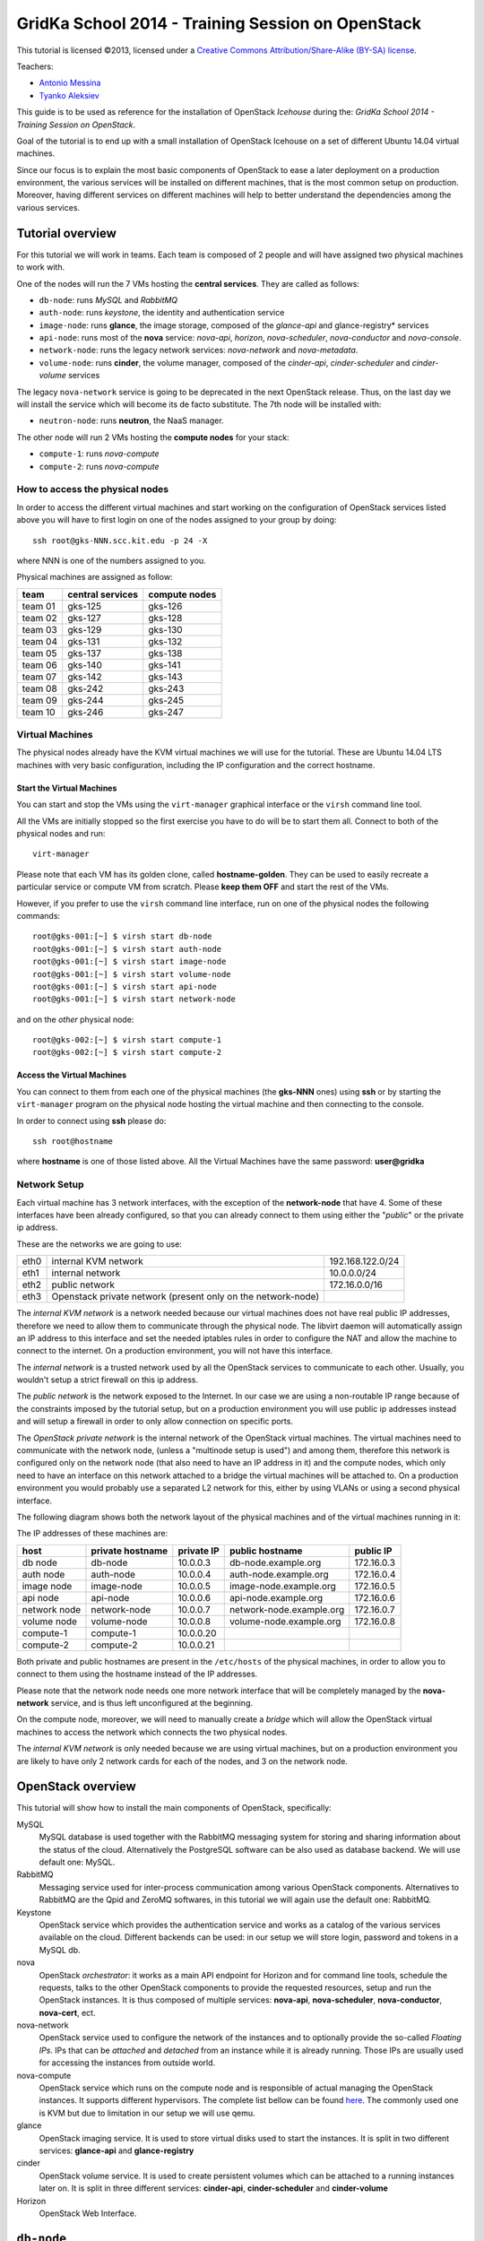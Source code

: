GridKa School 2014 - Training Session on OpenStack
==================================================

.. class:: small

   This tutorial is licensed ©2013, licensed under a `Creative
   Commons Attribution/Share-Alike (BY-SA) license
   <http://creativecommons.org/licenses/by-sa/3.0/>`__.


Teachers:

* `Antonio Messina <antonio.s.messina@gmail.com>`_
* `Tyanko Aleksiev <tyanko.alexiev@gmail.com>`_

This guide is to be used as reference for the installation of
OpenStack `Icehouse` during the: `GridKa School 2014 - Training Session
on OpenStack`.

Goal of the tutorial is to end up with a small installation of
OpenStack Icehouse on a set of different Ubuntu 14.04 virtual
machines.

Since our focus is to explain the most basic components of OpenStack
to ease a later deployment on a production environment, the various
services will be installed on different machines, that is the most
common setup on production. Moreover, having different services on
different machines will help to better understand the dependencies
among the various services.

Tutorial overview
-----------------

For this tutorial we will work in teams. Each team is composed of 2
people and will have assigned two physical machines to work with.

One of the nodes will run the 7 VMs hosting the **central services**. 
They are called as follows:

* ``db-node``:  runs *MySQL* and *RabbitMQ*

* ``auth-node``: runs *keystone*, the identity and authentication
  service

* ``image-node``: runs **glance**, the image storage, composed of the
  *glance-api* and glance-registry* services

* ``api-node``: runs most of the **nova** service: *nova-api*,
  *horizon*, *nova-scheduler*, *nova-conductor* and *nova-console*.

* ``network-node``: runs the legacy network services:
  *nova-network* and *nova-metadata*.

* ``volume-node``: runs **cinder**, the volume manager, composed of
  the *cinder-api*, *cinder-scheduler* and *cinder-volume* services

The legacy ``nova-network`` service is going to be deprecated in the next
OpenStack release. Thus, on the last day we will install the service which will
become its de facto substitute. The 7th node will be installed with: 

* ``neutron-node``: runs **neutron**, the NaaS manager. 

The other node will run 2 VMs hosting the **compute nodes** for your
stack:

* ``compute-1``: runs *nova-compute*
* ``compute-2``: runs *nova-compute*

How to access the physical nodes
++++++++++++++++++++++++++++++++

In order to access the different virtual machines and start working on
the configuration of OpenStack services listed above you will have to
first login on one of the nodes assigned to your group by doing::

        ssh root@gks-NNN.scc.kit.edu -p 24 -X

where NNN is one of the numbers assigned to you.

Physical machines are assigned as follow:

+---------+------------------+---------------+
| team    | central services | compute nodes |
+=========+==================+===============+
| team 01 | gks-125          | gks-126       |
+---------+------------------+---------------+
| team 02 | gks-127          | gks-128       |
+---------+------------------+---------------+
| team 03 | gks-129          | gks-130       |
+---------+------------------+---------------+
| team 04 | gks-131          | gks-132       |
+---------+------------------+---------------+
| team 05 | gks-137          | gks-138       |
+---------+------------------+---------------+
| team 06 | gks-140          | gks-141       |
+---------+------------------+---------------+
| team 07 | gks-142          | gks-143       |
+---------+------------------+---------------+
| team 08 | gks-242          | gks-243       |
+---------+------------------+---------------+
| team 09 | gks-244          | gks-245       |
+---------+------------------+---------------+
| team 10 | gks-246          | gks-247       |
+---------+------------------+---------------+


Virtual Machines
++++++++++++++++

The physical nodes already have the KVM virtual machines we will use
for the tutorial. These are Ubuntu 14.04 LTS machines with very basic
configuration, including the IP configuration and the correct hostname.

Start the Virtual Machines
~~~~~~~~~~~~~~~~~~~~~~~~~~

You can start and stop the VMs using the ``virt-manager`` graphical
interface or the ``virsh`` command line tool.

All the VMs are initially stopped so the first exercise
you have to do will be to start them all. Connect to both
of the physical nodes and run::

    virt-manager

Please note that each VM has its golden clone, called  **hostname-golden**. 
They can be used to easily recreate a particular service or compute VM
from scratch. Please **keep them OFF** and start the rest of the VMs. 

However, if you prefer to use the ``virsh`` command line interface,
run on one of the physical nodes the following commands::

    root@gks-001:[~] $ virsh start db-node
    root@gks-001:[~] $ virsh start auth-node
    root@gks-001:[~] $ virsh start image-node
    root@gks-001:[~] $ virsh start volume-node
    root@gks-001:[~] $ virsh start api-node
    root@gks-001:[~] $ virsh start network-node

and on the *other* physical node::

    root@gks-002:[~] $ virsh start compute-1
    root@gks-002:[~] $ virsh start compute-2

Access the Virtual Machines
~~~~~~~~~~~~~~~~~~~~~~~~~~~

You can connect to them from each one of the physical machines (the
**gks-NNN** ones) using **ssh** or by starting the ``virt-manager``
program on the physical node hosting the virtual machine and then
connecting to the console.

In order to connect using **ssh** please do::

     ssh root@hostname 

where **hostname** is one of those listed above. All the Virtual
Machines have the same password: **user@gridka**

Network Setup
+++++++++++++

Each virtual machine has 3 network interfaces, with the exception of the
**network-node** that have 4. Some of these interfaces have been already
configured, so that you can already connect to them using either the
"*public*" or the private ip address.

These are the networks we are going to use:

+------+-----------------------+------------------+
| eth0 | internal KVM network  | 192.168.122.0/24 |
+------+-----------------------+------------------+
| eth1 | internal network      | 10.0.0.0/24      |
+------+-----------------------+------------------+
| eth2 | public network        | 172.16.0.0/16    |
+------+-----------------------+------------------+
| eth3 | Openstack private     |                  |
|      | network (present only |                  |
|      | on the network-node)  |                  |
+------+-----------------------+------------------+

The *internal KVM network* is a network needed because our virtual
machines does not have real public IP addresses, therefore we need to
allow them to communicate through the physical node. The libvirt
daemon will automatically assign an IP address to this interface and
set the needed iptables rules in order to configure the NAT and allow
the machine to connect to the internet. On a production environment,
you will not have this interface.

The *internal network* is a trusted network used by all the OpenStack
services to communicate to each other. Usually, you wouldn't setup a
strict firewall on this ip address.

The *public network* is the network exposed to the Internet. In our
case we are using a non-routable IP range because of the constraints
imposed by the tutorial setup, but on a production environment you
will use public ip addresses instead and will setup a firewall in
order to only allow connection on specific ports.

The *OpenStack private network* is the internal network of the
OpenStack virtual machines. The virtual machines need to communicate
with the network node, (unless a "multinode setup is used") and among
them, therefore this network is configured only on the network node
(that also need to have an IP address in it) and the compute nodes,
which only need to have an interface on this network attached to a
bridge the virtual machines will be attached to. On a production
environment you would probably use a separated L2 network for this,
either by using VLANs or using a second physical interface.

The following diagram shows both the network layout of the physical
machines and of the virtual machines running in it:

.. image:: ../images/network_diagram.png

The IP addresses of these machines are:

+--------------+--------------+-----------+--------------------------+------------+
| host         | private      | private   | public hostname          | public     |
|              | hostname     | IP        |                          | IP         |
+==============+==============+===========+==========================+============+
| db node      | db-node      | 10.0.0.3  | db-node.example.org      | 172.16.0.3 |
+--------------+--------------+-----------+--------------------------+------------+
| auth node    | auth-node    | 10.0.0.4  | auth-node.example.org    | 172.16.0.4 |
+--------------+--------------+-----------+--------------------------+------------+
| image node   | image-node   | 10.0.0.5  | image-node.example.org   | 172.16.0.5 |
+--------------+--------------+-----------+--------------------------+------------+
| api node     | api-node     | 10.0.0.6  | api-node.example.org     | 172.16.0.6 |
+--------------+--------------+-----------+--------------------------+------------+
| network node | network-node | 10.0.0.7  | network-node.example.org | 172.16.0.7 |
+--------------+--------------+-----------+--------------------------+------------+
| volume node  | volume-node  | 10.0.0.8  | volume-node.example.org  | 172.16.0.8 |
+--------------+--------------+-----------+--------------------------+------------+
| compute-1    | compute-1    | 10.0.0.20 |                          |            |
+--------------+--------------+-----------+--------------------------+------------+
| compute-2    | compute-2    | 10.0.0.21 |                          |            |
+--------------+--------------+-----------+--------------------------+------------+

Both private and public hostnames are present in the ``/etc/hosts`` of
the physical machines, in order to allow you to connect to them using
the hostname instead of the IP addresses.

Please note that the network node needs one more network interface
that will be completely managed by the **nova-network** service, and
is thus left unconfigured at the beginning.

On the compute node, moreover, we will need to manually create a
*bridge* which will allow the OpenStack virtual machines to access the
network which connects the two physical nodes.

The *internal KVM network* is only needed because we are using virtual
machines, but on a production environment you are likely to have only
2 network cards for each of the nodes, and 3 on the network node.


..
   Installation:
   -------------

   We will install the following services in sequence, on different
   virtual machines.

   * ``all nodes installation``: Common tasks for all the nodes
   * ``db-node``: MySQL + RabbitMQ,
   * ``auth-node``: keystone,
   * ``image-node``: glance,
   * ``api-node``: nova-api, nova-scheduler,
   * ``network-node``: nova-network,
   * ``volume-node``: cinder,
   * ``compute-1``: nova-compute,
   * ``compute-2``: nova-compute,



OpenStack overview
------------------

This tutorial will show how to install the main components of
OpenStack, specifically:

.. image:: ../images/openstack-conceptual-arch.small.png


MySQL
    MySQL database is used together with the RabbitMQ messaging system
    for storing and sharing information about the status of the
    cloud. Alternatively the PostgreSQL software can be also used as
    database backend. We will use default one: MySQL.

RabbitMQ
    Messaging service used for inter-process communication among
    various OpenStack components. Alternatives to RabbitMQ are the
    Qpid and ZeroMQ softwares, in this tutorial we will again use the
    default one: RabbitMQ.

Keystone
    OpenStack service which provides the authentication service and
    works as a catalog of the various services available on the
    cloud. Different backends can be used: in our setup we will store
    login, password and tokens in a MySQL db. 

nova
    OpenStack *orchestrator*: it works as a main API endpoint for
    Horizon and for command line tools, schedule the requests,
    talks to the other OpenStack components to provide the requested
    resources, setup and run the OpenStack instances. It is thus 
    composed of multiple services: **nova-api**, **nova-scheduler**,
    **nova-conductor**, **nova-cert**, ect.

nova-network
    OpenStack service used to configure the network of the instances
    and to optionally provide the so-called *Floating IPs*. IPs that
    can be *attached* and *detached* from an instance while it is
    already running. Those IPs are usually used for accessing the
    instances from outside world.

nova-compute
    OpenStack service which runs on the compute node and is
    responsible of actual managing the OpenStack instances. It 
    supports different hypervisors. The complete list bellow can be found `here
    <http://docs.openstack.org/trunk/openstack-compute/admin/content/selecting-a-hypervisor.html>`_.
    The commonly used one is KVM but due to limitation in our setup we
    will use qemu.

glance
    OpenStack imaging service. It is used to store virtual disks
    used to start the instances. It is split in two different
    services: **glance-api** and **glance-registry**

cinder
    OpenStack volume service. It is used to create persistent volumes which
    can be attached to a running instances later on. It is split
    in three different services: **cinder-api**, **cinder-scheduler**
    and **cinder-volume**

Horizon
    OpenStack Web Interface.


``db-node``
-----------

OpenStack components use both MySQL and RabbitMQ to share information
about the current status of the cloud and to communicate to each
other. Since the architecture is higly distributed, a request done on
an API service (for instance, to start a virtual instance), will
trigger a series of tasks possible executed by different services on
different machines. The server that receive the requests then write on
the database some information related to the request and communicate
with the other services via RabbitMQ.

update system and install ntp package
++++++++++++++++++++++++++++++++

The following steps need to be done on all the machines. We are going
execute them step by step on the **db-node** only, and then we will automate
the process on the other nodes. Please login to the db-node and:

Connect to the **db-node**::

    root@gks-NNN:[~] $ ssh root@db-node

Update the system (can take a while...)::
 
    root@db-nodes:# apt-get update -y
    root@db-nodes:# aptitude upgrade -y

Install the NTP service::

    root@db-nodes:# apt-get install -y ntp


all nodes installation
~~~~~~~~~~~~~~~~~~~~~~

Since those boring steps have to be completed on all the other nodes, we
can run the following script in order to automate this process. This way
the rest of the VMs will have all those steps already done by the time we are
going to work on them. The following command has to run on the **physical machine**::

    root@gks-NNN:[~] $ for host in auth-node image-node api-node \
        network-node volume-node compute-1 compute-2
    do
    ssh -n root@$host "(apt-get update -y; apt-get upgrade -y; apt-get install -y ntp) >& /dev/null &"
    done

**Note:** Icehouse is in the main repository for Ubuntu 14.04. This means we are not supposed to install
any additional OpenStack repositories. For info regarding OpenStack and Ubuntu Support Schedule go `here <https://wiki.ubuntu.com/ServerTeam/CloudArchive>_`. 

MySQL installation
++++++++++++++++++

We are going to install both MySQL and RabbitMQ on the same server,
but on a production environment you may want to have them installed on
different servers and/or in HA. The following instructions are
intended to be used for both scenarios.

Now please move on the db-node where we have to install the MySQL server.
In order to do that please execute::

    root@db-node # apt-get install mysql-server python-mysqldb

you will be prompted for a password, it is safe to specify a good one,
since the MySQL server will be accessible also via internet, so please
pick a password and remember it (e.g. "mysql").

For security reasons the MySQL daemon listens on localhost only,
port 3306. This has to be changed in order to make the server
accessible from the all the OpenStack services. Edit the
``/etc/mysql/my.cnf`` file and ensure that it contains the following line::

    bind-address            = 10.0.0.3

This will make the MySQL daemon listen only on the *private*
interface. Please note that in this way you will not be able to
contact it using the *public* interface (172.16.0.3), which is usually
what you want in a production environment.

The OpenStack official guide states that some of the options of InnoDB storage
engine must be set in the configuration file. In order to do that add the following
lines in the ``InnoDB`` section of  the ``/etc/mysql/my.cf`` file::

    default-storage-engine = innodb
    collation-server = utf8_general_ci
    init-connect = 'SET NAMES utf8'
    character-set-server = utf8

After changing this line you have to restart the MySQL server::

    root@db-node # service mysql restart

**T0_DO**:: You must remove the anonymous users that are created automatically during 
mysql installation. Check if the installation goes to the end, if true add the commands 
for removing the anonymous users: mysql_install_db and mysql_secure_installation, output::

    Change the root password? [Y/n] n
    Remove anonymous users? [Y/n] Y
    Disallow root login remotely? [Y/n] Y
    Remove test database and access to it? [Y/n] Y
    Reload privilege tables now? [Y/n] Y

See `here <http://docs.openstack.org/icehouse/install-guide/install/apt/content/basics-database-controller.html>`_ for
referencing the **TO-DO**. 

Check that MySQL is actually running and listening on all the interfaces
using the ``netstat`` command::

    root@db-node:~# netstat -nlp|grep 3306
    tcp        0     10 0.0.0.3:3306            0.0.0.0:*               LISTEN      21926/mysqld    


RabbitMQ
++++++++

RabbitMQ is an implementation of the AMQP (Advanced Message Queuing
Protocol), a networking protocol that enables conforming client
applications to communicate with conforming messaging middleware
brokers.

Install RabbitMQ from the ubuntu repository::

    root@db-node:~# apt-get install -y rabbitmq-server
        
RabbitMQ does not need any specific configuration. On a production
environment, however, you might need to create a specific user for
OpenStack services; in order to do that please check the `RabbitMQ official
documentation <http://www.rabbitmq.com/documentation.html>`_.

To check if the RabbitMQ server is running use the ``rabbitmqctl``
command::

    root@db-node:~# rabbitmqctl status
    Status of node 'rabbit@db-node' ...
    [{pid,22806},
     {running_applications,[{rabbit,"RabbitMQ","2.7.1"},
                            {mnesia,"MNESIA  CXC 138 12","4.5"},
                            {os_mon,"CPO  CXC 138 46","2.2.7"},
                            {sasl,"SASL  CXC 138 11","2.1.10"},
                            {stdlib,"ERTS  CXC 138 10","1.17.5"},
                            {kernel,"ERTS  CXC 138 10","2.14.5"}]},
     {os,{unix,linux}},
     {erlang_version,"Erlang R14B04 (erts-5.8.5) [source] [64-bit] [rq:1] [async-threads:30] [kernel-poll:true]\n"},
     {memory,[{total,24098760},
              {processes,9740136},
              {processes_used,9735768},
              {system,14358624},
              {atom,1124433},
              {atom_used,1120213},
              {binary,103368},
              {code,11134393},
              {ets,708784}]},
     {vm_memory_high_watermark,0.39999999980957235},
     {vm_memory_limit,840214118}]
    ...done.

Please keep the connection to the db-node open as we will need to
operate on it briefly.


**TO-DO** In the doc it says we could change the password for RabbitMQ by::
 
     rabbitmqctl change_password guest RABBIT_PASS

This implies changing the ``rabbit_password`` in the conf. file for
all the OpenStack services we are going to install. Do we really need that?

``auth-node``
-------------

The **auth-node** will run *keystone*, also known *identity service*.

Keystone performs two main tasks:

* stores information about Authentication and Authorizations (*users*,
  *passwords*, *authorization tokens*, *projects* (also known as
  *tenants*) and *roles*
* stores information about available *services* and the URI of the
  *endpoints*.

Every OpenStack client and service need to access keystone, first to
discover other services, and then to authenticate and authorize each
request. It is thus the main endpoint of an OpenStack installation, so
that by giving the URL of the keystone service a client can get all
the information it needs to operate on that specific cloud.

Before starting we can quickly check if the remote ssh execution of
the commands done in the `all nodes installation`_ section worked
without problems::

    root@auth-node:~# dpkg -l ntp
    Desired=Unknown/Install/Remove/Purge/Hold
    | Status=Not/Inst/Conf-files/Unpacked/halF-conf/Half-inst/trig-aWait/Trig-pend
    |/ Err?=(none)/Reinst-required (Status,Err: uppercase=bad)
    ||/ Name                          Version                       Description
    +++-=============================-=============================-==========================================================================
    ii  ntp                           1:4.2.6.p3+dfsg-1ubuntu3.1    Network Time Protocol daemon and utility programs

which confirmed ntp is installed as required.

Keystone
++++++++

On the **db-node** you need to create a database and a pair of user
and password for the keystone service::

    root@db-node:~# mysql -u root -p
    mysql> CREATE DATABASE keystone;
    mysql> GRANT ALL ON keystone.* TO 'keystoneUser'@'%' IDENTIFIED BY 'keystonePass';

Please note that almost every OpenStack service will need a private
database, which means that we are going to run commands similar to the
previous one a lot of times.

Go to the **auth-node** and install the keystone package::

    root@auth-node:~# apt-get install keystone python-mysqldb -y
        
Update the value of the ``connection`` option in the
``/etc/keystone/keystone.conf`` file, in order to match the hostname,
database name, user and password you've just created. The syntax of this
option is::

    connection = <protocol>://<user>:<password>@<host>/<db_name>

so in our case you need to replace the default option with::

    connection = mysql://keystoneUser:keystonePass@10.0.0.3/keystone

Now you are ready to bootstrap the keystone database using the
following command::

    root@auth-node:~# keystone-manage db_sync

Restart of the keystone service is again required::

    root@auth-node:~# service keystone restart


Note on keystone authentication
~~~~~~~~~~~~~~~~~~~~~~~~~~~~~~~

In order to create users, projects or roles in keystone you need to
access it using an administrative user (which is not automatically
created at the beginning), or you can also use the "*admin token*", a
shared secret that is stored in the keystone configuration file and
can be used to create the initial administrator password.

The default admin token is ``ADMIN``, but you can (and you **should**,
in a production environment) update it by changing the ``admin_token``
option in the ``/etc/keystone/keystone.conf`` file.

Keystone listens on two different ports, one (5000) is for public access,
while the other (35357) is for administrative access. You will usually access
the public one but when using the admin token you can only use the
administrative one.

To specify the admin token and endpoint (or user, password and
endpoint) you can either use the keystone command line options or set
some environment variables. Please note that this behavior is common
to all OpenStack command line tools, although the syntax and the
command line options may change.

In our case, since we don't have an admin user yet and we need to use
the admin token, we will set the following environment variables::

    root@auth-node:~# export SERVICE_TOKEN=ADMIN
    root@auth-node:~# export SERVICE_ENDPOINT=http://auth-node.example.org:35357/v2.0


Creation of the admin user
~~~~~~~~~~~~~~~~~~~~~~~~~~

In order to work with keystone we have to create an admin user and
a few basic projects and roles.

Please note that we will sometimes use the word ``tenant`` instead of
``project``, since the latter is actually the new name of the former,
and while the web interface uses ``project`` most of the commands
still use ``tenant``.

We will now create two tenants: **admin** and **service**. The first
one is used for the admin user, while the second one is used for the
users we will create for the various services (image, volume, nova
etc...). The following commands will work assuming you already set the
correct environment variables::

    root@auth-node:~# keystone tenant-create --name=admin
    +-------------+----------------------------------+
    |   Property  |              Value               |
    +-------------+----------------------------------+
    | description |                                  |
    |   enabled   |               True               |
    |      id     | 1ce38185a0c941f1b09605c7bfb15a31 |
    |     name    |              admin               |
    +-------------+----------------------------------+

    root@auth-node:~# keystone tenant-create --name=service
    +-------------+----------------------------------+
    |   Property  |              Value               |
    +-------------+----------------------------------+
    | description |                                  |
    |   enabled   |               True               |
    |      id     | cb0e475306cc4c91b2a43b537b1a848b |
    |     name    |             service              |
    +-------------+----------------------------------+

Create the **admin** user::

    root@auth-node:~# keystone user-create --name=admin --pass=keystoneAdmin --tenant admin
    +----------+----------------------------------+
    | Property |              Value               |
    +----------+----------------------------------+
    |  email   |                                  |
    | enabled  |               True               |
    |    id    | 9e8ec4fa52004fd2afa121e2eb0d15b0 |
    |   name   |              admin               |
    | tenantId |                                  |
    +----------+----------------------------------+

Go on by creating the different roles::

    root@auth-node:~# keystone role-create --name=admin
    +----------+----------------------------------+
    | Property |              Value               |
    +----------+----------------------------------+
    |    id    | fafa8117d1564d8c9ec4fe6dbf985c68 |
    |   name   |              admin               |
    +----------+----------------------------------+

    ..
       root@auth-node:~# keystone role-create --name=KeystoneAdmin
       +----------+----------------------------------+
       | Property |              Value               |
       +----------+----------------------------------+
       |    id    | a0bf13dda5814865a487c3717ffcd2dc |
       |   name   |          KeystoneAdmin           |
       +----------+----------------------------------+
       
       root@auth-node:~# keystone role-create --name=KeystoneServiceAdmin
       +----------+----------------------------------+
       | Property |              Value               |
       +----------+----------------------------------+
       |    id    | faf84767d48e466abdc72626ace70e04 |
       |   name   |       KeystoneServiceAdmin       |
       +----------+----------------------------------+

::

    root@auth-node:~# keystone role-create --name=Member
    +----------+----------------------------------+
    | Property |              Value               |
    +----------+----------------------------------+
    |    id    | 0e0c6303551b4afcbfbc084a9ea917c1 |
    |   name   |              Member              |
    +----------+----------------------------------+

These roles are checked by different services. It is not really easy
to know which service checks for which role, but on a very basic
installation you can just live with ``Member`` (to be used for all the
standard users) and ``admin`` (to be used for the OpenStack
administrators).

Roles are assigned to an user **per-tenant**. However, if you have the
admin role on just one tenant **you actually are the administrator of
the whole OpenStack installation!**

Assign administrative roles to the admin user::

    root@auth-node:~# keystone user-role-add --user admin --role admin --tenant admin

    ..
       root@auth-node:~# keystone user-role-add --user admin --role KeystoneAdmin --tenant admin
       root@auth-node:~# keystone user-role-add --user admin --role KeystoneServiceAdmin --tenant admin

Creation of the endpoint
~~~~~~~~~~~~~~~~~~~~~~~~

Keystone is not only used to store information about users, passwords
and projects, but also to store a catalog of the available services
the OpenStack cloud is offering. To each service is then assigned an
*endpoint* which basically consists of a set of three urls (public,
internal, administrative) and a region.

Of course keystone itself is a service ("identity") so it needs its
own service and endpoint.

The "**identity**" service is created with the following command::

    root@auth-node:~# keystone service-create --name keystone --type identity \
        --description 'Keystone Identity Service'
    WARNING: Bypassing authentication using a token & endpoint (authentication credentials are being ignored).
    +-------------+----------------------------------+
    |   Property  |              Value               |
    +-------------+----------------------------------+
    | description |    Keystone Identity Service     |
    |      id     | 28b2812e31334d4494a8a434d3e6fc65 |
    |     name    |             keystone             |
    |     type    |             identity             |
    +-------------+----------------------------------+

The output will print the **id** associated with this service. This is
needed by the next command, and is passed as argument of the
``--service-id`` option.

The following command will create an endpoint associated to this
service::

    root@auth-node:~# keystone endpoint-create --region RegionOne \
        --publicurl 'http://auth-node.example.org:5000/v2.0' \
        --adminurl 'http://auth-node.example.org:35357/v2.0' \
        --internalurl 'http://10.0.0.4:5000/v2.0' \
        --service-id 28b2812e31334d4494a8a434d3e6fc65
    WARNING: Bypassing authentication using a token & endpoint (authentication credentials are being ignored).
    +-------------+-----------------------------------------+
    |   Property  |                  Value                  |
    +-------------+-----------------------------------------+
    |   adminurl  | http://auth-node.example.org:35357/v2.0 |
    |      id     |     945edccaa68747698f61bf123228e882    |
    | internalurl |        http://10.0.0.4:5000/v2.0        |
    |  publicurl  |  http://auth-node.example.org:5000/v2.0 |
    |    region   |                RegionOne                |
    |  service_id |     28b2812e31334d4494a8a434d3e6fc65    |
    +-------------+-----------------------------------------+

The argument of the ``--region`` option is the region name. For
simplicity we will always use the name ``RegionOne`` since we are
doing a very simple installation with one availability region only.

To get a listing of the available services the command is::

    root@auth-node:~# keystone service-list
    WARNING: Bypassing authentication using a token & endpoint (authentication credentials are being ignored).
    +----------------------------------+----------+----------+---------------------------+
    |                id                |   name   |   type   |        description        |
    +----------------------------------+----------+----------+---------------------------+
    | 28b2812e31334d4494a8a434d3e6fc65 | keystone | identity | Keystone Identity Service |
    +----------------------------------+----------+----------+---------------------------+

while a list of endpoints is shown by the command::

    root@auth-node:~# keystone endpoint-list
    WARNING: Bypassing authentication using a token & endpoint (authentication credentials are being ignored).
    +----------------------------------+-----------+----------------------------------------+---------------------------+-----------------------------------------+----------------------------------+
    |                id                |   region  |               publicurl                |        internalurl        |                 adminurl                |            service_id            |
    +----------------------------------+-----------+----------------------------------------+---------------------------+-----------------------------------------+----------------------------------+
    | 945edccaa68747698f61bf123228e882 | RegionOne | http://auth-node.example.org:5000/v2.0 | http://10.0.0.4:5000/v2.0 | http://auth-node.example.org:35357/v2.0 | 28b2812e31334d4494a8a434d3e6fc65 |
    +----------------------------------+-----------+----------------------------------------+---------------------------+-----------------------------------------+----------------------------------+

From now on, you can access keystone using the admin user either by
using the following command line options::

    root@any-host:~# keystone --os-user admin --os-tenant-name admin \
                    --os-password keystoneAdmin --os-auth-url http://auth-node.example.org:5000/v2.0 \
                    <subcommand> 

or by setting the following environment variables and run keystone
without the previous options::

    root@any-host:~# export OS_USERNAME=admin
    root@any-host:~# export OS_PASSWORD=keystoneAdmin
    root@any-host:~# export OS_TENANT_NAME=admin
    root@any-host:~# export OS_AUTH_URL=http://auth-node.example.org:5000/v2.0
    
If you are going to use the last option it is usually a good practice
to insert those environment variables in the root's .bashrc file so
that they are loaded each time you open a new shell.

Please keep the connection to the auth-node open as we will need to
operate on it briefly.

Further information about the keystone service can be found at in the
`official documentation <http://docs.openstack.org/havana/install-guide/install/apt/content/ch_keystone.html>`_

``image-node``
--------------

As we did for the auth node before staring it is good to quickly check if the
remote ssh execution of the commands done in the `all nodes installation`_ section 
worked without problems. You can again verify it by checking the ntp installation.

Glance
++++++

**Glance** is the name of the image service of OpenStack. It is
responsible for storing the images that will be used as templates to
start the instances. We will use the default configuration and
only do the minimal changes to match our configuration.

Glance is actually composed of two different services:

* **glance-api** accepts API calls for dicovering the available
  images, their metadata and is used also to retrieve them. It
  supports two protocol versions: v1 and v2; when using v1, it does
  not directly access the database but instead it talks to the
  **glance-registry** service

* **glance-registry** used by **glance-api** to actually retrieve image
  metadata when using the old v1 protocol.

Very good explanation about what glance does is available on `this
blogpost <http://bcwaldon.cc/2012/11/06/openstack-image-service-grizzly.html>`_

glance database and keystone setup
~~~~~~~~~~~~~~~~~~~~~~~~~~~~~~~~~~

Similarly to what we did for the keystone service, also for the glance
service we need to create a database and a pair of user and password
for it.

On the **db-node** create the database and the MySQL user::

    root@db-node:~# mysql -u root -p
    mysql> CREATE DATABASE glance;
    mysql> GRANT ALL ON glance.* TO 'glanceUser'@'%' IDENTIFIED BY 'glancePass';

On the **auth-node** instead we need to create an **image** service
and an endpoint associated with it. The following commands assume you
already set the environment variables needed to run keystone without
specifying login, password and endpoint all the times.

First of all we create a `glance` user for keystone, belonging to the
`service` tenant. You could also use the `admin` user, but it's better
not to mix things::

    root@auth-node:~# keystone user-create --name=glance --pass=glanceServ --tenant=service
    +----------+----------------------------------+
    | Property |              Value               |
    +----------+----------------------------------+
    |  email   |                                  |
    | enabled  |               True               |
    |    id    | c938866a0a3c4266a25dc95fbfcc6718 |
    |   name   |              glance              |
    | tenantId | cb0e475306cc4c91b2a43b537b1a848b |
    +----------+----------------------------------+

..
   FIXME: is this really needed??? Yes! Otherwise, you will get::

       root@image-node:~# glance image-list
       Request returned failure status.
       Invalid OpenStack Identity credentials.

   and in the keystone.log file::

       2013-08-16 16:34:19  WARNING [keystone.common.wsgi] Authorization failed. The request you have made requires authentication. from 10.0.0.5

Then we need to give admin permissions to it::

    root@auth-node:~# keystone user-role-add --tenant service --user glance --role admin

Please note that we could have created only one user for all the services, 
but this is a cleaner solution.

We need then to create the **image** service::

    root@auth-node:~# keystone service-create --name glance --type image \
      --description 'Glance Image Service'
    +-------------+----------------------------------+
    |   Property  |              Value               |
    +-------------+----------------------------------+
    | description |       Glance Image Service       |
    |      id     | 6cb0cf7a81bc4489a344858398d40222 |
    |     name    |              glance              |
    |     type    |              image               |
    +-------------+----------------------------------+

and the related endpoint::

    root@auth-node:~# keystone endpoint-create --region RegionOne \
        --publicurl 'http://image-node.example.org:9292/v2' \
        --adminurl 'http://image-node.example.org:9292/v2' \
        --internalurl 'http://10.0.0.5:9292/v2' \
        --service-id 6cb0cf7a81bc4489a344858398d40222
    +-------------+---------------------------------------+
    |   Property  |                 Value                 |
    +-------------+---------------------------------------+
    |   adminurl  | http://image-node.example.org:9292/v2 |
    |      id     |    e1080682380d4f90bfa7016916c40d91   |
    | internalurl |        http://10.0.0.5:9292/v2        |
    |  publicurl  | http://image-node.example.org:9292/v2 |
    |    region   |               RegionOne               |
    |  service_id |    6cb0cf7a81bc4489a344858398d40222   |
    +-------------+---------------------------------------+

glance installation and configuration
~~~~~~~~~~~~~~~~~~~~~~~~~~~~~~~~~~~~~

On the **image-node** install the **glance** package::

    root@image-node:~# apt-get install glance python-mysqldb

To configure the glance service we need to edit a few files in ``/etc/glance``:

Information on how to connect to the MySQL database are stored in the
``/etc/glance/glance-api.conf`` file. The syntax is similar to the one
used in the ``/etc/keystone/keystone.conf`` file,  but the name of the
option is ``sql_connection`` instead::

    sql_connection = mysql://glanceUser:glancePass@10.0.0.3/glance

Also, we need to adjust
the **keystone_authtoken** section so that it matches the values we used
when we created the keystone **glance** user::

    [keystone_authtoken]
    auth_host = 10.0.0.4
    auth_port = 35357
    auth_protocol = http
    admin_tenant_name = service
    admin_user = glance
    admin_password = glanceServ

On this file, we also need to specify the RabbitMQ host (default is
``localhost``). The other rabbit parameters should be fine::

    rabbit_host = 10.0.0.3



Finally, we need to specify which paste pipeline we are using. We are not
entering into details here, just check that the following option is present::

    [paste_deploy]
    flavor = keystone

Similar changes have to be done on the
``/etc/glance/glance-registry.conf`` file, for MySQL::

    sql_connection = mysql://glanceUser:glancePass@10.0.0.3/glance

the keystone endpoint::

    [keystone_authtoken]
    auth_host = 10.0.0.4
    auth_port = 35357
    auth_protocol = http
    admin_tenant_name = service
    admin_user = glance
    admin_password = glanceServ

.. Very interesting: we misspelled the password here, but we only get
   errors when getting the list of VM from horizon. Booting VM from
   nova actually worked!!! 
   
   Found the following explanation here: http://bcwaldon.cc/
   
   glance-registry vs glance-api
   The v1 and v2 Images APIs were implemented with seperate paths to
   the Glance database. The first of which proxies queries through a subsequent
   HTTP service (glance-registry) while the second talks directly to the database. 
   As these two APIs should be talking to an equivalent system, we will be realigning
   their internal paths to talk through the service layer (created with the domain object model)
   directly to the database, effectively deprecating the glance-registry service.


and the paste pipeline::

    [paste_deploy]
    flavor = keystone

Like we did with keystone, we need to populate the glance database::

    root@image-node:~# glance-manage db_sync

Now we are ready to restart the glance services::

    root@image-node:~# service glance-api restart
    root@image-node:~# service glance-registry restart

As we did for keystone, we can set environment variables in order to
access glance::

    root@image-node:~# export OS_USERNAME=admin
    root@image-node:~# export OS_PASSWORD=keystoneAdmin
    root@image-node:~# export OS_TENANT_NAME=admin
    root@image-node:~# export OS_AUTH_URL=http://auth-node.example.org:5000/v2.0

Testing glance
~~~~~~~~~~~~~~

First of all, let's download a very small test image::

    root@image-node:~# wget https://launchpad.net/cirros/trunk/0.3.0/+download/cirros-0.3.0-x86_64-disk.img

The command line tool to manage images is ``glance``. Uploading an image is easy::

    root@image-node:~# glance image-create --name cirros-0.3.0 --is-public=true \
      --container-format=bare --disk-format=qcow2 --file cirros-0.3.0-x86_64-disk.img 
    +------------------+--------------------------------------+
    | Property         | Value                                |
    +------------------+--------------------------------------+
    | checksum         | 50bdc35edb03a38d91b1b071afb20a3c     |
    | container_format | bare                                 |
    | created_at       | 2013-08-16T14:38:12                  |
    | deleted          | False                                |
    | deleted_at       | None                                 |
    | disk_format      | qcow2                                |
    | id               | 79af6953-6bde-463d-8c02-f10aca227ef4 |
    | is_public        | True                                 |
    | min_disk         | 0                                    |
    | min_ram          | 0                                    |
    | name             | cirros-0.3.0                         |
    | owner            | 1ce38185a0c941f1b09605c7bfb15a31     |
    | protected        | False                                |
    | size             | 9761280                              |
    | status           | active                               |
    | updated_at       | 2013-08-16T14:38:12                  |
    +------------------+--------------------------------------+

Using ``glance`` command you can also list the images currently
uploaded on the image store::

    root@image-node:~# glance image-list
    +--------------------------------------+--------------+-------------+------------------+---------+--------+
    | ID                                   | Name         | Disk Format | Container Format | Size    | Status |
    +--------------------------------------+--------------+-------------+------------------+---------+--------+
    | 79af6953-6bde-463d-8c02-f10aca227ef4 | cirros-0.3.0 | qcow2       | bare             | 9761280 | active |
    +--------------------------------------+--------------+-------------+------------------+---------+--------+

You can easily find ready-to-use images on the web. An image for the
`Ubuntu Server 14.04 "Precise" (amd64)
<http://cloud-images.ubuntu.com/precise/current/precise-server-cloudimg-amd64-disk1.img>`_
can be found at the `Ubuntu Cloud Images archive
<http://cloud-images.ubuntu.com/>`_, you can download it and upload
using glance as we did before.

Further improvements
~~~~~~~~~~~~~~~~~~~~

By default glance will store all the images as files in
``/var/lib/glance/images``, but other options are available. You can
store the images on a s3 or swift object storage, for instance, or on
a RDB (gluster) storage. This is changed by the option
``default_store`` in the ``/etc/glance/glance-api.conf`` configuration
file, and depending on the type of store you will have various other
options, like the path for the *filesystem* store, or the access and
secret keys for the s3 store, or rdb configuration options.

Please refer to the official documentation to change these values.

The cirros image we uploaded before, having an image id of
``79af6953-6bde-463d-8c02-f10aca227ef4``, will be found in::

    root@image-node:~# ls -l /var/lib/glance/images/79af6953-6bde-463d-8c02-f10aca227ef4 
    -rw-r----- 1 glance glance 9761280 Aug 16 16:38 /var/lib/glance/images/79af6953-6bde-463d-8c02-f10aca227ef4


``volume-node``
+++++++++++++++

As we did for the image node before staring it is good to quickly check if the
remote ssh execution of the commands done in the `all nodes installation`_ section 
worked without problems. You can again verify it by checking the ntp installation.

Cinder
++++++

**Cinder** is the name of the OpenStack block storage service. It
allows manipulation of volumes, volume types (similar to compute
flavors) and volume snapshots.

Note that a volume may only be attached to one instance at a
time. This is not a *shared storage* solution like a SAN of NFS on
which multiple servers can attach to.

Volumes created by cinder are served via iSCSI to the compute node,
which will provide them to the VM as regular sata disk. These volumes
can be stored on different backends: LVM (the default one), Ceph,
GlusterFS, NFS or various appliances from IBM, NetApp etc.

Cinder is actually composed of different services:

**cinder-api** 

    The cinder-api service is a WSGI app that authenticates and routes
    requests throughout the Block Storage system. It can be used
    directly (via API or via ``cinder`` command line tool) but it is
    also accessed by the ``nova`` service and the horizon web
    interface.

**cinder-scheduler** 

    The cinder-scheduler is responsible for scheduling/routing
    requests to the appropriate volume service. As of Icehouse;
    depending upon your configuration this may be simple round-robin
    scheduling to the running volume services, or it can be more
    sophisticated through the use of the Filter Scheduler. The Filter
    Scheduler is the default in Icehouse and enables filter on things
    like Capacity, Availability Zone, Volume Types and Capabilities as
    well as custom filters.

**cinder-volume** 

    The cinder-volume service is responsible for managing Block
    Storage devices, specifically the back-end devices themselves.

In our setup, we will run all the cinder services on the same machine,
although you can, in principle, spread them over multiple servers.

The **volume-node** has one more disk (``/dev/vdb``) which will use to
create a LVM volume group to store the logical volumes created by cinder.

cinder database and keystone setup
~~~~~~~~~~~~~~~~~~~~~~~~~~~~~~~~~~

As usual, we need to create a database on the **db-node** and an user
in keystone.

On the **db-node** create the database and the MySQL user::

    root@db-node:~# mysql -u root -p
    mysql> CREATE DATABASE cinder;
    mysql> GRANT ALL ON cinder.* TO 'cinderUser'@'%' IDENTIFIED BY 'cinderPass';

On the **auth-node** create a keystone user, a "volume" service and
its endpoint, like we did for the *glance* service. The following
commands assume you already set the environment variables needed to
run keystone without specifying login, password and endpoint all the
times.

First of all, we need to get the **id** of the **service** tenant::

    root@auth-node:~# keystone tenant-get service
    +-------------+----------------------------------+
    |   Property  |              Value               |
    +-------------+----------------------------------+
    | description |                                  |
    |   enabled   |               True               |
    |      id     | cb0e475306cc4c91b2a43b537b1a848b |
    |     name    |             service              |
    +-------------+----------------------------------+

then we need to create a keystone user for the cinder service, 
associated with the **service** tenant::

    root@auth-node:~# keystone user-create --name=cinder --pass=cinderServ --tenant-id cb0e475306cc4c91b2a43b537b1a848b
    +----------+----------------------------------+
    | Property |              Value               |
    +----------+----------------------------------+
    |  email   |                                  |
    | enabled  |               True               |
    |    id    | 68b76e9a95674646b09c37d36f13838f |
    |   name   |              cinder              |
    | tenantId | cb0e475306cc4c91b2a43b537b1a848b |
    +----------+----------------------------------+

Then we need to give admin permissions to it::

       root@auth-node:~# keystone user-role-add --tenant service --user cinder --role admin

We need then to create the **volume** service::

    root@auth-node:~# keystone service-create --name cinder --type volume \
      --description 'Volume Service of OpenStack'
    +-------------+----------------------------------+
    |   Property  |              Value               |
    +-------------+----------------------------------+
    | description |   Volume Service of OpenStack    |
    |      id     | 2561a51dd7494651862a44e34d637e1e |
    |     name    |              cinder              |
    |     type    |              volume              |
    +-------------+----------------------------------+

and the related endpoint, using the service id we just got::
        
    root@auth-node:~# keystone endpoint-create --region RegionOne \
      --publicurl 'http://volume-node.example.org:8776/v1/$(tenant_id)s' \
      --adminurl 'http://volume-node.example.org:8776/v1/$(tenant_id)s' \
      --internalurl 'http://10.0.0.8:8776/v1/$(tenant_id)s' \
      --service-id 2561a51dd7494651862a44e34d637e1e \

    +-------------+------------------------------------------------------+
    |   Property  |                        Value                         |
    +-------------+------------------------------------------------------+
    |   adminurl  | http://volume-node.example.org:8776/v1/$(tenant_id)s |
    |      id     |           3f77c8eca16e436c86bf1935e1e7d334           |
    | internalurl |        http://10.0.0.8:8776/v1/$(tenant_id)s         |
    |  publicurl  | http://volume-node.example.org:8776/v1/$(tenant_id)s |
    |    region   |                      RegionOne                       |
    |  service_id |           2561a51dd7494651862a44e34d637e1e           |
    +-------------+------------------------------------------------------+

Please note that the URLs need to be quoted using the (') character
(single quote) otherwise the shell will interpret the dollar sign ($)
present in the url.

We should now have three endpoints on keystone::

    root@auth-node:~# keystone endpoint-list
    +----------------------------------+-----------+------------------------------------------------------+---------------------------------------+------------------------------------------------------+----------------------------------+
    |                id                |   region  |                      publicurl                       |              internalurl              |                       adminurl                       |            service_id            |
    +----------------------------------+-----------+------------------------------------------------------+---------------------------------------+------------------------------------------------------+----------------------------------+
    | 3f77c8eca16e436c86bf1935e1e7d334 | RegionOne | http://volume-node.example.org:8776/v1/$(tenant_id)s | http://10.0.0.8:8776/v1/$(tenant_id)s | http://volume-node.example.org:8776/v1/$(tenant_id)s | 2561a51dd7494651862a44e34d637e1e |
    | 945edccaa68747698f61bf123228e882 | RegionOne |        http://auth-node.example.org:5000/v2.0        |       http://10.0.0.4:5000/v2.0       |       http://auth-node.example.org:35357/v2.0        | 28b2812e31334d4494a8a434d3e6fc65 |
    | e1080682380d4f90bfa7016916c40d91 | RegionOne |        http://image-node.example.org:9292/v2         |        http://10.0.0.5:9292/v2        |        http://image-node.example.org:9292/v2         | 6cb0cf7a81bc4489a344858398d40222 |
    +----------------------------------+-----------+------------------------------------------------------+---------------------------------------+------------------------------------------------------+----------------------------------+


basic configuration
~~~~~~~~~~~~~~~~~~~

Let's now go back to the  **volume-node** and install the cinder
packages::

    root@volume-node:~# apt-get install -y cinder-api cinder-scheduler cinder-volume \
      open-iscsi python-mysqldb  python-cinderclient

Ensure that the iscsi services are running::

    root@volume-node:~# service open-iscsi start

We will configure cinder in order to create volumes using LVM, but in
order to do that we have to provide a volume group called
``cinder-volume`` (you can use a different name, but you have to
update the cinder configuration file).

The **volume-node** machine has one more disk (``/dev/vdb``) which
we will use for LVM. You can either partition this disk and use those
partitions to create the volume group, or use the whole disk. In our
setup, to keep things simple, we will use the whole disk, so we are
going to:

Create a physical device on the ``/dev/vdb`` disk::

    root@volume-node:~# pvcreate /dev/vdb
      Physical volume "/dev/vdb" successfully created

create a volume group called **cinder-volume** on it::

    root@volume-node:~# vgcreate cinder-volumes /dev/vdb
      Volume group "cinder-volume" successfully created

check that the volume group has been created::

    root@volume-node:~# vgdisplay
      --- Volume group ---
      VG Name               cinder-volumes
      System ID             
      Format                lvm2
      Metadata Areas        1
      Metadata Sequence No  1
      VG Access             read/write
      VG Status             resizable
      MAX LV                0
      Cur LV                0
      Open LV               0
      Max PV                0
      Cur PV                1
      Act PV                1
      VG Size               1.95 GiB
      PE Size               4.00 MiB
      Total PE              499
      Alloc PE / Size       0 / 0   
      Free  PE / Size       499 / 1.95 GiB
      VG UUID               NGrgtl-thWL-4icP-r42k-vLnk-PjDV-mHmEkR

cinder configuration
~~~~~~~~~~~~~~~~~~~~

In file ``/etc/cinder/api-paste.ini`` edit the **filter:authtoken**
section and ensure that information about the keystone user and
endpoint are correct, specifically the options ``service_host``,
``admin_tenant_name``, ``admin_user`` and ``admin_password``::

    [filter:authtoken]
    paste.filter_factory = keystoneclient.middleware.auth_token:filter_factory
    service_protocol = http
    service_host = 10.0.0.4
    service_port = 5000
    auth_host = 10.0.0.4
    auth_port = 35357
    auth_protocol = http
    admin_tenant_name = service
    admin_user = cinder
    admin_password = cinderServ
    signing_dir = /var/lib/cinder

The  ``/etc/cinder/cinder.conf`` file contains instead information
about the MySQL and RabbitMQ host, and information about the iscsi and
LVM configuration. A minimal configuration file will contain::

    [DEFAULT]
    rootwrap_config=/etc/cinder/rootwrap.conf
    api_paste_config = /etc/cinder/api-paste.ini
    iscsi_helper=tgtadm
    volume_name_template = volume-%s
    volume_group = cinder-volumes
    verbose = True
    auth_strategy = keystone
    state_path = /var/lib/cinder
    lock_path = /var/lock/cinder
    volumes_dir = /var/lib/cinder/volumes
    sql_connection = mysql://cinderUser:cinderPass@10.0.0.3/cinder
    rabbit_host=10.0.0.3
    iscsi_ip_address=10.0.0.8

.. iscsi_ip_address is needed otherwise, in our case, it will try to
   connect using 192.168. network which is not reachable from the
   OpenStack VMs.

it should differ from the standard one only for the options
``sql_connection``, ``rabbit_host``, ``iscsi_ip_address`` and
``iscsi_helper``.

Populate the cinder database::

    root@volume-node:~# cinder-manage db sync

Restart cinder services::

    root@volume-node:~# service cinder-api restart
    cinder-api start/running, process 1625

    root@volume-node:~# service cinder-volume restart
    cinder-volume start/running, process 1636

    root@volume-node:~# service cinder-scheduler restart
    cinder-scheduler start/running, process 1655

            
Testing cinder
~~~~~~~~~~~~~~

Cinder command line tool also allow you to pass user, password, tenant
name and authentication URL both via command line options or
environment variables. In order to make the commands easier to read we
are going to set the environment variables and run cinder without
options::

    root@volume-node:~# export OS_USERNAME=admin
    root@volume-node:~# export OS_PASSWORD=keystoneAdmin
    root@volume-node:~# export OS_TENANT_NAME=admin
    root@volume-node:~# export OS_AUTH_URL=http://auth-node.example.org:5000/v2.0

Test cinder by creating a volume::

    root@volume-node:~# cinder create --display-name test 1
    +---------------------+--------------------------------------+
    |       Property      |                Value                 |
    +---------------------+--------------------------------------+
    |     attachments     |                  []                  |
    |  availability_zone  |                 nova                 |
    |       bootable      |                false                 |
    |      created_at     |      2013-08-15T11:48:13.409780      |
    | display_description |                 None                 |
    |     display_name    |                 test                 |
    |          id         | 1d1a75eb-1493-4fda-8eba-fa851cfd5040 |
    |       metadata      |                  {}                  |
    |         size        |                  1                   |
    |     snapshot_id     |                 None                 |
    |     source_volid    |                 None                 |
    |        status       |               creating               |
    |     volume_type     |                 None                 |
    +---------------------+--------------------------------------+

Shortly after, a ``cinder list`` command should show you the newly
created volume::

    root@volume-node:~# cinder list
    +--------------------------------------+-----------+--------------+------+-------------+----------+-------------+
    |                  ID                  |   Status  | Display Name | Size | Volume Type | Bootable | Attached to |
    +--------------------------------------+-----------+--------------+------+-------------+----------+-------------+
    | 1d1a75eb-1493-4fda-8eba-fa851cfd5040 | available |     test     |  1   |     None    |  false   |             |
    +--------------------------------------+-----------+--------------+------+-------------+----------+-------------+

You can easily check that a new LVM volume has been created::

    root@volume-node:~# lvdisplay 
      --- Logical volume ---
      LV Name                /dev/cinder-volume/volume-1d1a75eb-1493-4fda-8eba-fa851cfd5040
      VG Name                cinder-volume
      LV UUID                RRGmob-jMZC-4Mdm-kTBv-Qc6M-xVsC-gEGhOg
      LV Write Access        read/write
      LV Status              available
      # open                 1
      LV Size                1.00 GiB
      Current LE             256
      Segments               1
      Allocation             inherit
      Read ahead sectors     auto
      - currently set to     256
      Block device           252:0

To show if the volume is actually served via iscsi you can run::

   root@volume-node:~# tgtadm  --lld iscsi --op show --mode target
   Target 1: iqn.2010-10.org.openstack:volume-1d1a75eb-1493-4fda-8eba-fa851cfd5040
       System information:
           Driver: iscsi
           State: ready
       I_T nexus information:
       LUN information:
           LUN: 0
               Type: controller
               SCSI ID: IET     00010000
               SCSI SN: beaf10
               Size: 0 MB, Block size: 1
               Online: Yes
               Removable media: No
               Readonly: No
               Backing store type: null
               Backing store path: None
               Backing store flags: 
           LUN: 1
               Type: disk
               SCSI ID: IET     00010001
               SCSI SN: beaf11
               Size: 1074 MB, Block size: 512
               Online: Yes
               Removable media: No
               Readonly: No
               Backing store type: rdwr
               Backing store path: /dev/cinder-volumes/volume-1d1a75eb-1493-4fda-8eba-fa851cfd5040
               Backing store flags: 
       Account information:
       ACL information:
           ALL


Since the volume is not used by any VM, we can delete it with the ``cinder delete`` command::

    root@volume-node:~# cinder delete 1d1a75eb-1493-4fda-8eba-fa851cfd5040

Deleting the volume can take some time::

    root@volume-node:~# cinder list
    +--------------------------------------+----------+--------------+------+-------------+----------+-------------+
    |                  ID                  |  Status  | Display Name | Size | Volume Type | Bootable | Attached to |
    +--------------------------------------+----------+--------------+------+-------------+----------+-------------+
    | 1d1a75eb-1493-4fda-8eba-fa851cfd5040 | deleting |     test     |  1   |     None    |  false   |             |
    +--------------------------------------+----------+--------------+------+-------------+----------+-------------+

After a while the volume is deleted, removed from iscsi and LVM::

    root@volume-node:~# cinder list

    root@volume-node:~# tgtadm  --lld iscsi --op show --mode target
    root@volume-node:~# lvdisplay 
    root@volume-node:~#


``api-node``
------------

As we did for the glance node before staring it is good to quickly check if the
remote ssh execution of the commands done in the `all nodes installation`_ section 
worked without problems. You can again verify it by checking the ntp installation.

Nova
++++

Nova is composed to a variety of services

Now that he have installed a lot of infrastructure, it is time to actually get the 
compute part of our cloud up and running - otherwise, what good would it be?

In this section we are going to install and configure
the OpenStack nova services. 

db and keystone configuration
~~~~~~~~~~~~~~~~~~~~~~~~~~~~~

First move to the **db-node** and create the database::

    root@db-node:~# mysql -u root -p
    
    mysql> CREATE DATABASE nova;
    mysql> GRANT ALL ON nova.* TO 'novaUser'@'%' IDENTIFIED BY 'novaPass';


As we did before, on the **auth-node** we have to create a pair of
user and password for nova, but in this case we need to create two
different services and endpoints:

compute
    allows you to manage OpenStack instances

ec2
    compatibility layer on top of the nova service, which allows you
    to use the same APIs you would use with Amazon EC2

First of all we need to create a keystone user for the nova service,
associated with the **service** tenant::

    root@auth-node:~# keystone user-create \
        --name=nova --pass=novaServ --tenant service
    +----------+----------------------------------+
    | Property |              Value               |
    +----------+----------------------------------+
    |  email   |                                  |
    | enabled  |               True               |
    |    id    | 813c0bb78ddd41d48b129787443b895a |
    |   name   |               nova               |
    | tenantId | cb0e475306cc4c91b2a43b537b1a848b |
    +----------+----------------------------------+

Then we need to give admin permissions to it::
        
    root@auth-node:~# keystone user-role-add --tenant service --user nova --role admin

We need to create first the **compute** service::

    root@auth-node:~# keystone service-create --name nova --type compute \
      --description 'Compute Service of OpenStack'
    +-------------+----------------------------------+
    |   Property  |              Value               |
    +-------------+----------------------------------+
    | description |   Compute Service of OpenStack   |
    |      id     | 338d7b7ec7f14622a1fc1a99bd9004bf |
    |     name    |               nova               |
    |     type    |             compute              |
    +-------------+----------------------------------+

and its endpoint::

    root@auth-node:~# keystone endpoint-create --region RegionOne \
      --publicurl 'http://api-node.example.org:8774/v2/$(tenant_id)s' \
      --adminurl 'http://api-node.example.org:8774/v2/$(tenant_id)s' \
      --internalurl 'http://10.0.0.6:8774/v2/$(tenant_id)s' \
      --service-id 338d7b7ec7f14622a1fc1a99bd9004bf
    +-------------+---------------------------------------------------+
    |   Property  |                       Value                       |
    +-------------+---------------------------------------------------+
    |   adminurl  | http://api-node.example.org:8774/v2/$(tenant_id)s |
    |      id     |          50f0260b221a4ea889aa03dc0532d55f         |
    | internalurl |       http://10.0.0.6:8774/v2/$(tenant_id)s       |
    |  publicurl  | http://api-node.example.org:8774/v2/$(tenant_id)s |
    |    region   |                     RegionOne                     |
    |  service_id |          338d7b7ec7f14622a1fc1a99bd9004bf         |
    +-------------+---------------------------------------------------+

then the **ec2** service::

    root@auth-node:~# keystone service-create --name ec2 --type ec2 \
      --description 'EC2 service of OpenStack'
    +-------------+----------------------------------+
    |   Property  |              Value               |
    +-------------+----------------------------------+
    | description |     EC2 service of OpenStack     |
    |      id     | a17a1f1d605a4ad58993c6d9a803b2af |
    |     name    |               ec2                |
    |     type    |               ec2                |
    +-------------+----------------------------------+

and its endpoint::

    root@auth-node:~# keystone endpoint-create --region RegionOne \
      --publicurl 'http://api-node.example.org:8773/services/Cloud' \
      --adminurl 'http://api-node.example.org:8773/services/Admin' \
      --internalurl 'http://10.0.0.6:8773/services/Cloud' \
      --service-id a17a1f1d605a4ad58993c6d9a803b2af
    +-------------+-------------------------------------------------+
    |   Property  |                      Value                      |
    +-------------+-------------------------------------------------+
    |   adminurl  | http://api-node.example.org:8773/services/Admin |
    |      id     |         c3194c76b046426eaa2eef73b537298e        |
    | internalurl |       http://10.0.0.6:8773/services/Cloud       |
    |  publicurl  | http://api-node.example.org:8773/services/Cloud |
    |    region   |                    RegionOne                    |
    |  service_id |         a17a1f1d605a4ad58993c6d9a803b2af        |
    +-------------+-------------------------------------------------+

nova installation and configuration
~~~~~~~~~~~~~~~~~~~~~~~~~~~~~~~~~~~

Now we can continue the installation on the **api-node**::

    root@api-node:~# apt-get install -y nova-novncproxy novnc nova-api \
      nova-ajax-console-proxy nova-cert nova-conductor \
      nova-consoleauth nova-doc nova-scheduler python-novaclient

The file ``/etc/nova/api-paste.ini`` is similar to what we have seen
for cinder and glance. Check that the **[filter:authtoken]** section
is correct::

    [filter:authtoken]
    paste.filter_factory = keystoneclient.middleware.auth_token:filter_factory
    auth_host = 10.0.0.4
    auth_port = 35357
    auth_protocol = http
    admin_tenant_name = service
    admin_user = nova
    admin_password = novaServ
    #signing_dir = /tmp/keystone-signing
    # Workaround for https://bugs.launchpad.net/nova/+bug/1154809
    auth_version = v2.0


The main configuration file for nova is  ``/etc/nova/nova.conf``. It
accepts *a lot* of different options to control the behavior of
OpenStack. However, we are only going to change what is
needed. Complete reference for the ``nova.conf`` file can be found on
the `Openstack Compute Administration Guide`_, section 5: `List of
configuration options <http://docs.openstack.org/trunk/openstack-compute/admin/content/list-of-compute-config-options.html>`_

::

    [DEFAULT]
    dhcpbridge_flagfile=/etc/nova/nova.conf
    dhcpbridge=/usr/bin/nova-dhcpbridge
    logdir=/var/log/nova
    state_path=/var/lib/nova
    lock_path=/var/lock/nova
    force_dhcp_release=True
    iscsi_helper=tgtadm
    libvirt_use_virtio_for_bridges=True
    connection_type=libvirt
    root_helper=sudo nova-rootwrap /etc/nova/rootwrap.conf
    verbose=True
    ec2_private_dns_show_ip=True
    api_paste_config=/etc/nova/api-paste.ini
    volumes_path=/var/lib/nova/volumes
    enabled_apis=ec2,osapi_compute,metadata

    rpc_backend = nova.rpc.impl_kombu
    rabbit_host=10.0.0.3


    sql_connection=mysql://novaUser:novaPass@10.0.0.3/nova

    # Imaging service
    glance_api_servers=10.0.0.5:9292
    image_service=nova.image.glance.GlanceImageService

    # Vnc configuration
    novnc_enabled=true
    novncproxy_base_url=http://10.0.0.6:6080/vnc_auto.html
    novncproxy_port=6080
    vncserver_proxyclient_address=10.0.0.6
    vncserver_listen=0.0.0.0

    # Compute #
    compute_driver=libvirt.LibvirtDriver

    # Cinder #
    volume_api_class=nova.volume.cinder.API
    osapi_volume_listen_port=5900
    
    auth_strategy=keystone
    [keystone_authtoken]
    auth_host = 10.0.0.4
    auth_port = 35357
    auth_protocol = http
    admin_tenant_name = service
    admin_user = nova
    admin_password = novaServ

Sync the nova database::

    root@api-node:~# nova-manage db sync

Restart all the nova services::

    root@api-node:~# service nova-api restart
    nova-api stop/waiting
    nova-api start/running, process 26273

    root@api-node:~# service nova-conductor restart
    nova-conductor stop/waiting
    nova-conductor start/running, process 26296

    root@api-node:~# service nova-scheduler restart
    nova-scheduler stop/waiting
    nova-scheduler start/running, process 26311

    root@api-node:~# service nova-novncproxy restart
    nova-novncproxy stop/waiting
    nova-novncproxy start/running, process 26326

    root@api-node:~# service nova-consoleauth restart
    nova-novncproxy stop/waiting
    nova-novncproxy start/running, process 26370

    root@api-node:~# service nova-cert restart
    nova-cert stop/waiting
    nova-cert start/running, process 26376

These service should be in ``:-)`` state when running::

    root@api-node:~# nova-manage service list
    Binary           Host                                 Zone             Status     State Updated_At
    nova-conductor   api-node                             internal         enabled    :-)   2013-08-16 16:18:53
    nova-scheduler   api-node                             internal         enabled    :-)   2013-08-16 16:18:48
    nova-cert        api-node                             internal         enabled    :-)   2013-08-16 16:18:52

Testing nova
~~~~~~~~~~~~

So far we cannot run an instance yet, but we can check if nova
is able to talk to the services already installed. As usual, you can
set the environment variables to use the ``nova`` command line
without having to specify the credentials via command line options::

    root@api-node:~# export OS_USERNAME=admin
    root@api-node:~# export OS_PASSWORD=keystoneAdmin
    root@api-node:~# export OS_TENANT_NAME=admin
    root@api-node:~# export OS_AUTH_URL=http://auth-node.example.org:5000/v2.0

you can check the status of the nova service::

    root@api-node:~# nova service-list
    +------------------+----------+----------+---------+-------+----------------------------+
    | Binary           | Host     | Zone     | Status  | State | Updated_at                 |
    +------------------+----------+----------+---------+-------+----------------------------+
    | nova-cert        | api-node | internal | enabled | up    | 2013-08-16T16:24:14.000000 |
    | nova-conductor   | api-node | internal | enabled | up    | 2013-08-16T16:24:15.000000 |
    | nova-scheduler   | api-node | internal | enabled | up    | 2013-08-16T16:24:20.000000 |
    | nova-consoleauth | api-node | internal | enabled | up    | 2013-08-16T16:24:20.000000 |
    +------------------+----------+----------+---------+-------+----------------------------+

but you can also work with glance images::

    root@api-node:~# nova image-list
    +--------------------------------------+--------------+--------+--------+
    | ID                                   | Name         | Status | Server |
    +--------------------------------------+--------------+--------+--------+
    | 79af6953-6bde-463d-8c02-f10aca227ef4 | cirros-0.3.0 | ACTIVE |        |
    +--------------------------------------+--------------+--------+--------+

or create and manage cinder volumes::

    root@api-node:~# nova volume-create --display-name test2 1
    +---------------------+--------------------------------------+
    | Property            | Value                                |
    +---------------------+--------------------------------------+
    | status              | creating                             |
    | display_name        | test2                                |
    | attachments         | []                                   |
    | availability_zone   | nova                                 |
    | bootable            | false                                |
    | created_at          | 2013-08-16T16:26:19.627854           |
    | display_description | None                                 |
    | volume_type         | None                                 |
    | snapshot_id         | None                                 |
    | source_volid        | None                                 |
    | size                | 1                                    |
    | id                  | 180a081a-065b-497e-998d-aa32c7c295cc |
    | metadata            | {}                                   |
    +---------------------+--------------------------------------+
    root@api-node:~# nova volume-list
    +--------------------------------------+-----------+--------------+------+-------------+-------------+
    | ID                                   | Status    | Display Name | Size | Volume Type | Attached to |
    +--------------------------------------+-----------+--------------+------+-------------+-------------+
    | 180a081a-065b-497e-998d-aa32c7c295cc | available | test2        | 1    | None        |             |
    +--------------------------------------+-----------+--------------+------+-------------+-------------+

The ``nova`` command line tool also allow you to run instances, but we
need to complete the OpenStack installation in order to test it.


``network-node``
----------------

As we did for the api node before staring it is good to quickly check if the
remote ssh execution of the commands done in the `all nodes installation`_ section 
worked without problems. You can again verify it by checking the ntp installation.

nova-network
++++++++++++

Networking in OpenStack is quite complex, you have multiple options
and you currently have two different, incompatible implementations.

The newer, feature rich but still unstable is called **Neutron**
(previously known as **Quantum**, they renamed it because of Trademark
issues). We are not going to implement this solution because it is:

1) very complex
2) quite unstable
3) not actually needed for a basic setup

The old, stable, very well working solution is **nova-network**, which
is the solution we are going to implement.

Let's just recap how the networking works in OpenStack

OpenStack networking
~~~~~~~~~~~~~~~~~~~~

The nova-network is providing the networkig service in OpenStack and enables
the communication between the instances and:

* the rest of the stack services 
* the outside world. 

There are currently three kind of networks implemented by three "Network Manager" types:

* Flat DHCP Network Manager: the implementation we are going to use in the tutorial. 
  OpenStack starts a DHCP server (dnsmasq) to pass out IP addresses to VM instances
  from the specified subnet in addition to manually configuring the networking bridge. 
  IP addresses for VM instances are grabbed from a subnet specified by the network administrator.
  
* Flat Network Manager: a network administrator specifies a subnet where 
  IP addresses for VM instances are grabbed from the subnet, and then injected into
  the image on launch. This means the system adminstrator has to implement a method 
  for the IP assigment: external DHCP or other means.
  
* VLAN Network Manager: In this mode, Compute creates a VLAN and bridge for each project.
  For multiple machine installation, the VLAN Network Mode requires a switch that supports VLAN 
  tagging (IEEE 802.1Q)


..
   FIXME: during the tutorial, it's probably better to install the
   package first, and then, during the installation, explain how
   nova-network works.

``nova-network`` configuration
~~~~~~~~~~~~~~~~~~~~~~~~~~~~~~

Please note that nova-network service will use the same user and MySQL
database we used for the ``api-node`` node, and since the old
``nova-network`` service does not have any specific API we don't have
to create a keystone service and endpoint for it.

Let's start by installing the needed software::

    root@network-node:~# apt-get install -y nova-network ebtables nova-api-metadata


.. Please note that if ebtables is not present, you will get a quite
   hard to understand error. The only way to understand that the
   ebtables command is needed is by using strace on the nova-network
   service!

.. nova-api-metadata is needed since nova-network is not installed on
   the same node as the nova-api, and the node running nova-api is not
   connected to the internal network of the VMs.

Network configuration on the **network-node** will look like:

+-------+------------------+-----------------------------------------------------+
| iface | network          | usage                                               |
+=======+==================+=====================================================+
| eth0  | 192.168.122.0/24 | ip assigned by kvm, to access the internet          |
+-------+------------------+-----------------------------------------------------+
| eth1  | 10.0.0.0/24      | internal network                                    |
+-------+------------------+-----------------------------------------------------+
| eth2  | 172.16.0.0/24    | public network                                      |
+-------+------------------+-----------------------------------------------------+
| eth3  | 0.0.0.0          | slave network of the br100 bridge                   |
+-------+------------------+-----------------------------------------------------+
| br100 | 10.99.0.0/22     | bridge connected to the internal network of the VMs |
+-------+------------------+-----------------------------------------------------+

The last interface (eth3) is managed by **nova-network** itself, so we
only have to create a bridge and attach eth3 to it. This is done on
ubuntu by editing the ``/etc/network/interface`` file and ensuring
that it contains::

    auto br100
    iface br100 inet static
        address      0.0.0.0
        pre-up ifconfig eth3 0.0.0.0 
        bridge-ports eth3
        bridge_stp   off
        bridge_fd    0

This will ensure that the interface will be brought up after
networking initialization, but if you want to bring it up right now
you can just run::

    root@network-node:~# ifup br100

    Waiting for br100 to get ready (MAXWAIT is 2 seconds).
    ssh stop/waiting
    ssh start/running, process 1751

..
   In order get the issues working you have to install also the
   "ebtables" software package which administrates the ethernet bridge
   frame table::

       root@network-node:~# apt-get install ebtables 

The network node acts as gateway for the VMs, so we need to enable IP
forwarding. This is done by ensuring that the following line is
present in ``/etc/sysctl.conf`` file::

    net.ipv4.ip_forward=1

This file is read during the startup, but it is not read
afterwards. To force Linux to re-read the file you can run::

    root@network-node:~# sysctl -p /etc/sysctl.conf
    net.ipv4.ip_forward = 1

Update the configuration file ``/etc/nova/nova.conf`` and ensure the
following options are defined::

    network_manager=nova.network.manager.FlatDHCPManager
    force_dhcp_release=True
    firewall_driver=nova.virt.libvirt.firewall.IptablesFirewallDriver

    rabbit_host=10.0.0.3
    sql_connection=mysql://novaUser:novaPass@10.0.0.3/nova

    flat_network_bridge=br100
    fixed_range=10.99.0.0/22    
    flat_network_dhcp_start=10.99.0.10
    network_size=1022
    
    # Floating IPs
    auto_assign_floating_ip=true
    default_floating_pool=public
    public_interface=eth2

..
   FIXME: ``auto_assign_floating_ip`` will only work if floating IPs are
   configured and there are floating IPs free!

..
       # Not sure it's needed
       # libvirt_use_virtio_for_bridges=True
       vlan_interface=eth2
       flat_interface=eth2

Restart the nova-network service and the nova-api-metadata service with::

    root@network-node:~# service nova-network restart
    root@network-node:~# service nova-api-metadata restart


Nova network creation
~~~~~~~~~~~~~~~~~~~~~

You have to create manually a private internal network on the main
node. This is the internal network used by the instances within
OpenStack, and usually is a completely separated network. On the
compute nodes and on the network node this is available through the
``br100`` bridge (although compute nodes does not have an IP address
on this network), while other service nodes does not have any
interface on that network. As a consequence, the internal IP address
of the instances is only reachable by either the network node
or another instance.

The command to create the internal network **10.99.0.0/22**, which we
are going to call "**net1**" is::

    root@network-node:~# nova-manage network create --fixed_range_v4 10.99.0.0/22 \
      --num_networks 1 --network_size 1022 --bridge br100 net1

..
   FIXME: TOCHECK: ``eth2`` is the interface **ON THE COMPUTE NODE**.

In order to allow the instances to be reachable from the
internet too (during this school, due to hardware limitations, this
only means reachable by the physical nodes) we need to create a range
of public IPs. These IP can be either automatically assigned when an
instance is started (using the option
``auto_assign_floating_ip=true`` in ``/etc/nova/nova.conf`` on the
``nova-network`` node, like we did), and/or assigned and removed from
an instance while it is up&running.

Create a floating public network::

    root@network-node:~# nova-manage floating create --ip_range 172.16.1.0/24 --pool=public

..
   FIXME: TOCHECK: ``eth2`` is the interface **ON THE COMPUTE NODE**.

We are going to use all the IP address of type **172.16.1.x** for the
public IP of the VMs. Please note that this does not have to be a
*real* network: the argument of the ``--ip_range`` option is used to
allow passing multiple IP addresses at once, so that the previous
commands has exactly the same effect of running::

    root@network-node:~# for i in {1..254}
    do
    nova-manage floating create --ip_range 172.16.1.$i --pool=public
    done

(but the latter it's quite slower!)

A list of floating IPs defined in the network nova can be shown using
``nova-manage``::

    root@network-node:~# nova-manage floating list
    None    172.16.1.1      None    public  eth2
    None    172.16.1.2      None    public  eth2
    ...
    None    172.16.1.254    None    public  eth2


The default security group does not have any rule associated with it,
so you may want to add default rules to at least allow ping and ssh
connections::

    root@network-node:~# nova --os-user admin --os-tenant-name admin \
      --os-password keystoneAdmin --os-auth-url http://auth-node.example.org:5000/v2.0 \
      secgroup-add-rule default icmp -1 -1 0.0.0.0/0
    +-------------+-----------+---------+-----------+--------------+
    | IP Protocol | From Port | To Port | IP Range  | Source Group |
    +-------------+-----------+---------+-----------+--------------+
    | icmp        | -1        | -1      | 0.0.0.0/0 |              |
    +-------------+-----------+---------+-----------+--------------+

    root@network-node:~# nova --os-user admin --os-tenant-name admin \
      --os-password keystoneAdmin  --os-auth-url http://auth-node.example.org:5000/v2.0 \
      secgroup-add-rule default tcp 22 22 0.0.0.0/0
    +-------------+-----------+---------+-----------+--------------+
    | IP Protocol | From Port | To Port | IP Range  | Source Group |
    +-------------+-----------+---------+-----------+--------------+
    | tcp         | 22        | 22      | 0.0.0.0/0 |              |
    +-------------+-----------+---------+-----------+--------------+


``compute-1`` and ``compute-2``
-------------------------------

As we did for the network node before staring it is good to quickly check if the
remote ssh execution of the commands done in the `all nodes installation`_ section 
worked without problems. You can again verify it by checking the ntp installation.

Nova-compute
++++++++++++

In the next few rows we try to briefly explain what happens behind the scene when a new request 
for starting an OpenStack instance is done. Note that this is very high level description. 

1) Authentication is performed either by the web interface **horizon**
   or **nova** command line tool:

   a) keystone is contacted and authentication is performed
   b) a *token* is saved in the database and returned to the client
      (horizon or nova cli) to be used with later interactions with
      OpenStack services for this request.

2) **nova-api** is contacted and a new request is created:

   a) it checks via *keystone* the validity of the token
   b) checks the authorization of the user
   c) validates parameters and create a new request in the database
   d) calls the scheduler via queue

3) **nova-scheduler** find an appropriate host

   a) reads the request
   b) find an appropriate host via filtering and weighting
   c) calls the choosen *nova-compute* host via queue

4) **nova-compute** read the request and start an instance:

   a) generates a proper configuration for the hypervisor 
   b) get image URI via image id
   c) download the image
   d) request to allocate network via queue

5) **nova-network** configure the network

   a) allocates a valid private ip
   b) if requested, it allocates a floating ip
   c) configures the operating system as needed (in our case: dnsmasq
      and iptables are configured)
   d) updates the request status

6) **nova-api** contacts *cinder* to provision the volume

   a) gets connection parameters from cinder
   b) uses iscsi to make the volume available on the local machine
   c) asks the hypervisor to provision the local volume as virtual
      volume of the specified virtual machine

7) **horizon** or **nova** poll the status of the request by
   contacting **nova-api** until it is ready.


Software installation
~~~~~~~~~~~~~~~~~~~~~

Since we cannot use KVM because our compute nodes are virtualized and
the host node does not support *nested virtualization*, we install
**qemu** instead of **kvm**::

    root@compute-1 # apt-get install -y nova-compute-qemu

This will also install the **nova-compute** package and all its
dependencies.

In order to allow the compute nodes to access the MySQL server you must 
install the **MySQL python library**:: 

    root@compute-1 # apt-get install -y python-mysqldb


Network configuration
~~~~~~~~~~~~~~~~~~~~~

We need to configure an internal bridge. The bridge will be used by
libvirt daemon to connect the network interface of a virtual machine
to a physical network, in our case, **eth2** on the compute node.

In our setup, this is the same layer-2 network as the **eth1** network
used for the internal network of OpenStack services; however, in
production, you will probably want to separate the two network, either
by using physically separated networks or by use of VLANs.

Please note that (using the naming convention of our setup) the
**eth3** interface on the **network-node** must be in the same L2 network as
**eth2** in the **compute-node**

Update the ``/etc/network/interfaces`` file and configure a new
bridge, called **br100** attached to the network interface ``eth2``::

    auto br100
    iface br100 inet static
        address      0.0.0.0
        pre-up ifconfig eth2 0.0.0.0 
        bridge-ports eth2
        bridge_stp   off
        bridge_fd    0

Start the bridge::

    root@compute-1 # ifup br100

The **br100** interface should now be up&running::

    root@compute-1 # ifconfig br100
    br100     Link encap:Ethernet  HWaddr 52:54:00:c7:1a:7b  
              inet6 addr: fe80::5054:ff:fec7:1a7b/64 Scope:Link
              UP BROADCAST RUNNING MULTICAST  MTU:1500  Metric:1
              RX packets:6 errors:0 dropped:0 overruns:0 frame:0
              TX packets:6 errors:0 dropped:0 overruns:0 carrier:0
              collisions:0 txqueuelen:0 
              RX bytes:272 (272.0 B)  TX bytes:468 (468.0 B)

The following command will show you the physical interfaces associated
to the **br100** bridge::

    root@compute-1 # brctl show
    bridge name bridge id       STP enabled interfaces
    br100       8000.525400c71a7b   no      eth2


nova configuration
~~~~~~~~~~~~~~~~~~

The **nova-compute** daemon must be able to connect to the RabbitMQ
and MySQL servers. The minimum information you have to provide in the
``/etc/nova/nova.conf`` file are::

    [DEFAULT]
    logdir=/var/log/nova
    state_path=/var/lib/nova
    lock_path=/run/lock/nova
    verbose=True
    # api_paste_config=/etc/nova/api-paste.ini
    # compute_scheduler_driver=nova.scheduler.simple.SimpleScheduler
    rabbit_host=10.0.0.3
    # nova_url=http://10.0.0.6:8774/v1.1/
    sql_connection=mysql://novaUser:novaPass@10.0.0.3/nova
    root_helper=sudo nova-rootwrap /etc/nova/rootwrap.conf

    # Auth
    use_deprecated_auth=false
    auth_strategy=keystone

    # Imaging service
    glance_api_servers=10.0.0.5:9292
    image_service=nova.image.glance.GlanceImageService

    # Vnc configuration
    novnc_enabled=true
    novncproxy_base_url=http://10.0.0.6:6080/vnc_auto.html
    novncproxy_port=6080
    vncserver_proxyclient_address=10.0.0.20
    vncserver_listen=0.0.0.0

    # Compute #
    compute_driver=libvirt.LibvirtDriver

You can just replace the ``/etc/nova/nova.conf`` file with the content
displayed above.

..
   On the ``/etc/nova/api-paste.conf`` we have to put the information
   on how to access the keystone authentication service. Ensure then that
   the following information are present in this file::
   TA: I don't think it is needed as api-paste.conf file is not even present.

       [filter:authtoken]
       paste.filter_factory = keystoneclient.middleware.auth_token:filter_factory
       auth_host = 10.0.0.4
       auth_port = 35357
       auth_protocol = http
       admin_tenant_name = service
       admin_user = nova
       admin_password = novaServ


nova-compute configuration
~~~~~~~~~~~~~~~~~~~~~~~~~~

Ensure that the the ``/etc/nova/nova-compute.conf`` has the correct
libvirt type. For our setup this file should only contain::

    [DEFAULT]
    libvirt_type=qemu
    libvirt_cpu_mode=none

Please note that these are the lines needed on *our* setup because we
have virtualized compute nodes without support for nested
virtualization. On a production environment, using physical machines
with full support for virtualization you would probably need to set::

    [DEFAULT]
    libvirt_type=kvm

..
  Not needed:

   * Edit the qemu.conf with the needed options as specified in the tutorial (uncomment cgrout, ... )
   * Edit libvirt.conf (follow the tutorial)
   * Edit libvirt-bin.conf (follow the tutorial)
   * Modify l'API in api-paste.ini in order to abilitate access to keystone.


Final check
~~~~~~~~~~~

After restarting the **nova-compute** service::

    root@compute-1 # service nova-compute restart

you should be able to see the compute node from the **api-node**::

    root@api-node:~# nova-manage service list
    Binary           Host                                 Zone             Status     State Updated_At
    nova-cert        api-node                             internal         enabled    :-)   2013-08-13 13:43:35
    nova-conductor   api-node                             internal         enabled    :-)   2013-08-13 13:43:31
    nova-consoleauth api-node                             internal         enabled    :-)   2013-08-13 13:43:35
    nova-scheduler   api-node                             internal         enabled    :-)   2013-08-13 13:43:35
    nova-network     network-node                         internal         enabled    :-)   2013-08-19 09:28:42
    nova-compute     compute-1                            nova             enabled    :-)   None      



Testing OpenStack
-----------------

We will test OpenStack first from the **api-node** using the command
line interface, and then from the physical node connecting to the web
interface.


The first thing we need to do is to create a ssh keypair and upload
the public key on OpenStack so that we can connect to the instance.
The command to create a ssh keypair is ``ssh-keygen``::

    root@api-node:~# ssh-keygen -t rsa -f ~/.ssh/id_rsa
    Generating public/private rsa key pair.
    Enter passphrase (empty for no passphrase): 
    Enter same passphrase again: 
    Your identification has been saved in /root/.ssh/id_rsa.
    Your public key has been saved in /root/.ssh/id_rsa.pub.
    The key fingerprint is:
    fa:86:74:77:a2:55:29:d8:e7:06:4a:13:f7:ca:cb:12 root@api-node
    The key's randomart image is:
    +--[ RSA 2048]----+
    |                 |
    |        . .      |
    |         = . .   |
    |        + + =    |
    |       .S+ B     |
    |      ..E * +    |
    |     ..o * =     |
    |      ..+ o      |
    |       ...       |
    +-----------------+

Then we have to create an OpenStack keypair and upload our *public*
key. This is done using ``nova keypair-add`` command::

    root@api-node:~# nova keypair-add gridka-api-node --pub-key ~/.ssh/id_rsa.pub

you can check that the keypair has been created with::

    root@api-node:~# nova keypair-list
    +-----------------+-------------------------------------------------+
    | Name            | Fingerprint                                     |
    +-----------------+-------------------------------------------------+
    | gridka-api-node | fa:86:74:77:a2:55:29:d8:e7:06:4a:13:f7:ca:cb:12 |
    +-----------------+-------------------------------------------------+

Let's get the ID of the available images, flavors and security
groups::

    root@api-node:~# nova image-list
    +--------------------------------------+--------------+--------+--------+
    | ID                                   | Name         | Status | Server |
    +--------------------------------------+--------------+--------+--------+
    | 79af6953-6bde-463d-8c02-f10aca227ef4 | cirros-0.3.0 | ACTIVE |        |
    +--------------------------------------+--------------+--------+--------+

    root@api-node:~# nova flavor-list
    +----+-----------+-----------+------+-----------+------+-------+-------------+-----------+-------------+
    | ID | Name      | Memory_MB | Disk | Ephemeral | Swap | VCPUs | RXTX_Factor | Is_Public | extra_specs |
    +----+-----------+-----------+------+-----------+------+-------+-------------+-----------+-------------+
    | 1  | m1.tiny   | 512       | 0    | 0         |      | 1     | 1.0         | True      | {}          |
    | 2  | m1.small  | 2048      | 20   | 0         |      | 1     | 1.0         | True      | {}          |
    | 3  | m1.medium | 4096      | 40   | 0         |      | 2     | 1.0         | True      | {}          |
    | 4  | m1.large  | 8192      | 80   | 0         |      | 4     | 1.0         | True      | {}          |
    | 5  | m1.xlarge | 16384     | 160  | 0         |      | 8     | 1.0         | True      | {}          |
    +----+-----------+-----------+------+-----------+------+-------+-------------+-----------+-------------+

    root@api-node:~# nova secgroup-list
    +---------+-------------+
    | Name    | Description |
    +---------+-------------+
    | default | default     |
    +---------+-------------+

Now we are ready to start our first instance::

    root@api-node:~# nova boot --image 79af6953-6bde-463d-8c02-f10aca227ef4 \
      --security-group default --flavor m1.tiny --key_name gridka-api-node server-1
    +-------------------------------------+--------------------------------------+
    | Property                            | Value                                |
    +-------------------------------------+--------------------------------------+
    | OS-EXT-STS:task_state               | scheduling                           |
    | image                               | cirros-0.3.0                         |
    | OS-EXT-STS:vm_state                 | building                             |
    | OS-EXT-SRV-ATTR:instance_name       | instance-00000001                    |
    | flavor                              | m1.tiny                              |
    | id                                  | 8e680a03-34ac-4292-a23c-d476b209aa62 |
    | security_groups                     | [{u'name': u'default'}]              |
    | user_id                             | 9e8ec4fa52004fd2afa121e2eb0d15b0     |
    | OS-DCF:diskConfig                   | MANUAL                               |
    | accessIPv4                          |                                      |
    | accessIPv6                          |                                      |
    | progress                            | 0                                    |
    | OS-EXT-STS:power_state              | 0                                    |
    | OS-EXT-AZ:availability_zone         | nova                                 |
    | config_drive                        |                                      |
    | status                              | BUILD                                |
    | updated                             | 2013-08-19T09:37:34Z                 |
    | hostId                              |                                      |
    | OS-EXT-SRV-ATTR:host                | None                                 |
    | key_name                            | gridka-api-node                      |
    | OS-EXT-SRV-ATTR:hypervisor_hostname | None                                 |
    | name                                | server-1                             |
    | adminPass                           | k7cT4nnC6sJU                         |
    | tenant_id                           | 1ce38185a0c941f1b09605c7bfb15a31     |
    | created                             | 2013-08-19T09:37:34Z                 |
    | metadata                            | {}                                   |
    +-------------------------------------+--------------------------------------+

This command returns immediately, even if the OpenStack instance is
not yet started::

    root@api-node:~# nova list
    +--------------------------------------+----------+--------+----------+
    | ID                                   | Name     | Status | Networks |
    +--------------------------------------+----------+--------+----------+
    | 8e680a03-34ac-4292-a23c-d476b209aa62 | server-1 | BUILD  |          |
    +--------------------------------------+----------+--------+----------+

    root@api-node:~# nova list
    +--------------------------------------+----------+--------+----------------------------+
    | ID                                   | Name     | Status | Networks                   |
    +--------------------------------------+----------+--------+----------------------------+
    | d2ef7cbf-c506-4c67-a6b6-7bd9fecbe820 | server-1 | BUILD  | net1=10.99.0.2, 172.16.1.1 |
    +--------------------------------------+----------+--------+----------------------------+

    root@api-node:~# nova list
    +--------------------------------------+----------+--------+----------------------------+
    | ID                                   | Name     | Status | Networks                   |
    +--------------------------------------+----------+--------+----------------------------+
    | d2ef7cbf-c506-4c67-a6b6-7bd9fecbe820 | server-1 | ACTIVE | net1=10.99.0.2, 172.16.1.1 |
    +--------------------------------------+----------+--------+----------------------------+

When the instance is in ``ACTIVE`` state it means that it is now
running on a compute node. However, the boot process
can take some time, so don't worry if the following command will fail
a few times before you can actually connect to the instance::

    root@api-node:~# ssh 172.16.1.1
    The authenticity of host '172.16.1.1 (172.16.1.1)' can't be established.
    RSA key fingerprint is 38:d2:4c:ee:31:11:c1:1a:0f:b6:3b:dc:f2:d2:46:8f.
    Are you sure you want to continue connecting (yes/no)? yes
    Warning: Permanently added '172.16.1.1' (RSA) to the list of known hosts.
    # uname -a
    Linux cirros 3.0.0-12-virtual #20-Ubuntu SMP Fri Oct 7 18:19:02 UTC 2011 x86_64 GNU/Linux

Testing cinder
++++++++++++++

You can attach a volume to a running instance easily::

    root@api-node:~# nova volume-list
    +--------------------------------------+-----------+--------------+------+-------------+-------------+
    | ID                                   | Status    | Display Name | Size | Volume Type | Attached to |
    +--------------------------------------+-----------+--------------+------+-------------+-------------+
    | 180a081a-065b-497e-998d-aa32c7c295cc | available | test2        | 1    | None        |             |
    +--------------------------------------+-----------+--------------+------+-------------+-------------+

    root@api-node:~# nova volume-attach server-1 180a081a-065b-497e-998d-aa32c7c295cc /dev/vdb
    +----------+--------------------------------------+
    | Property | Value                                |
    +----------+--------------------------------------+
    | device   | /dev/vdb                             |
    | serverId | d2ef7cbf-c506-4c67-a6b6-7bd9fecbe820 |
    | id       | 180a081a-065b-497e-998d-aa32c7c295cc |
    | volumeId | 180a081a-065b-497e-998d-aa32c7c295cc |
    +----------+--------------------------------------+

Inside the instnace, a new disk named ``/dev/vdb`` will appear. This
disk is *persistent*, which means that if you terminate the instance
and then you attach the disk to a new instance, the content of the
volume is persisted.


Horizon
-------

On the **api-node**::

    root@api-node:# apt-get install openstack-dashboard

Edit the file ``/etc/openstack-dashboard/local_settings.py`` and
update the ``OPENSTACK_HOST`` variable::

    OPENSTACK_HOST = "auth-node.example.org"

From the **physical node** you can connect to the api-node node by
opening the URL ``http://172.16.0.6/horizon`` on your web browser


..
   Keystone is then checking on what the users/tenants are "supposed" to
   see (in terms of images, quotes, etc). Working nodes are periodically
   writing their status in the nova-database. When a new request arrives
   it is processed by the nova-scheduler which writes in the
   nova-database when a matchmaking with a free resource has been
   accomplished. On the next poll when the resource reads the
   nova-database it "realizes" that it is supposed to start a
   new VM. nova-compute writes then the status inside the nova database.

   Different scheduling policy and options can be set in the nova's configuration file.


Notes on EC2 compatible interface
---------------------------------

The EC2 compatibility layer in nova is provided by the **nova-api**
service together with the native interface. There also is a
**nova-api-ec2** service which is used *as a replacement* of
**nova-api** if you only need the EC2 API and you don't want the
native apis, although in our case we need both.

The EC2 compatibility layer, however, need one more configuration
option we didn't define. 

Edit ``/etc/nova/nova.conf`` on the **api-node** and add the following
option::

    keystone_ec2_url=http://auth-node.example.org:5000/v2.0/ec2tokens

Please note that this is an url pointing to the keystone service, but
with an additional ``ec2tokens``. This is used by the **nova-api**
service to validate ec2-style tokens, and by default points to
localhost.

working with the EC2 interface
++++++++++++++++++++++++++++++

To access an EC2 endpoint you need to get an **access key** and a
**secret key**. These are temporary tokens you can create and delete,
so that you don't have to use your login and password all the time,
and you can actually *lend* them to other people to allow them to run
virtual machines on your behalf without having to give them your login
and password. You can delete them whenever you want.

To create a new pair of ec2 credentials you can run::

    root@api-node:~# keystone ec2-credentials-create
    +-----------+----------------------------------+
    |  Property |              Value               |
    +-----------+----------------------------------+
    |   access  | c22f5770ee924f25b4c7b091f521b15f |
    |   secret  | 78b92ddde8134b46a05dbd91023e27db |
    | tenant_id | acdbdb11d3334ed987869316d0039856 |
    |  user_id  | 13ff2976843649669c4911ec156eaa3f |
    +-----------+----------------------------------+

You can later on delete a pair of ec2 credentials with ``keystone
ec2-credentials-delete --access <access_key>``

If you want to test the EC2 interface the easiest way is to install
the **euca2ools** tool::

    root@api-node:~# apt-get install euca2ools

and then run, for instance, the command::

    root@api-node:~# euca-describe-images \
      --access-key c22f5770ee924f25b4c7b091f521b15f \
      --secret-key 78b92ddde8134b46a05dbd91023e27db \
      -U http://api-node.example.org:8773/services/Cloud
    IMAGE	ami-00000001	None (Cirros-0.3.0-x86_64)	0aacc603e6dd425caa51db0d07957412	available	private			machine				instance-store

There are two things to note about this command:

* the URL we are using this time is *not* the keystone url. This
  because the service providing the EC2 compatibility layer is
  **nova-api** instead, so we have to use the URL we used as endpoint
  for the **ec2** service

* the image id returned by the previous command is *not* directly
  related to the image id used in glance. Instead, it is an ``ami-*``
  id (similar to the IDs used by amazon images). Actually, there is no
  easy way to get the ami id knowing the glance id, so you have to
  use the image name whenever it is possible to identify the right
  image.

Also for the euca2ools and for most of the EC2 libraries, setting the
following environment variables allows you to avoid explicitly specify
access/secret keys and endpoint url::

    root@api-node:~# export EC2_ACCESS_KEY=445f486efe1a4eeea2c924d0252ff269
    root@api-node:~# export EC2_SECRET_KEY=ff98e8529e2543aebf6f001c74d65b17
    root@api-node:~# export EC2_URL=http://api-node.example.org:8773/services/Cloud

Start a virtual machine using euca2ools
+++++++++++++++++++++++++++++++++++++++

The command is similar to ``nova boot``::

    root@api-node:~# euca-run-instances \
      --access-key 445f486efe1a4eeea2c924d0252ff269 \
      --secret-key ff98e8529e2543aebf6f001c74d65b17 \
      -U http://api-node.example.org:8773/services/Cloud \
      ami-00000001 -k gridka-api-node
    RESERVATION	r-e9cq9p1o	acdbdb11d3334ed987869316d0039856	default
    INSTANCE	i-00000007	ami-00000001			pending	gridka-api-node (acdbdb11d3334ed987869316d0039856, None)	0	m1.small	2013-08-29T07:55:15.000Z	nova				monitoring-disabled					instance-store	

Instances created by euca2ools are, of course, visible with nova as
well::

    root@api-node:~# nova list
    +--------------------------------------+---------------------------------------------+--------+----------------------------+
    | ID                                   | Name                                        | Status | Networks                   |
    +--------------------------------------+---------------------------------------------+--------+----------------------------+
    | ec1e58e4-57f4-4429-8423-a44891a098e3 | Server ec1e58e4-57f4-4429-8423-a44891a098e3 | BUILD  | net1=10.99.0.3, 172.16.1.2 |
    +--------------------------------------+---------------------------------------------+--------+----------------------------+

Working with Flavors
--------------------

We have already seen, that there are a number of predefined flavors available
that provide certain classes of compute nodes and define number of vCPUs, RAM and disk.::

    root@api-node:~# nova flavor-list
    +----+-----------+-----------+------+-----------+------+-------+-------------+-----------+-------------+
    | ID | Name      | Memory_MB | Disk | Ephemeral | Swap | VCPUs | RXTX_Factor | Is_Public | extra_specs |
    +----+-----------+-----------+------+-----------+------+-------+-------------+-----------+-------------+
    | 1  | m1.tiny   | 512       | 0    | 0         |      | 1     | 1.0         | True      | {}          |
    | 2  | m1.small  | 2048      | 20   | 0         |      | 1     | 1.0         | True      | {}          |
    | 3  | m1.medium | 4096      | 40   | 0         |      | 2     | 1.0         | True      | {}          |
    | 4  | m1.large  | 8192      | 80   | 0         |      | 4     | 1.0         | True      | {}          |
    | 5  | m1.xlarge | 16384     | 160  | 0         |      | 8     | 1.0         | True      | {}          |
    +----+-----------+-----------+------+-----------+------+-------+-------------+-----------+-------------+

In order to create a new flavor, use the CLI like so::

    root@api-node:~# nova flavor-create --is-public true x1.tiny 6 256 2 1
    +----+---------+-----------+------+-----------+------+-------+-------------+-----------+-------------+
    | ID | Name    | Memory_MB | Disk | Ephemeral | Swap | VCPUs | RXTX_Factor | Is_Public | extra_specs |
    +----+---------+-----------+------+-----------+------+-------+-------------+-----------+-------------+
    | 6  | x1.tiny | 256       | 2    | 0         |      | 1     | 1.0         | True      | {}          |
    +----+---------+-----------+------+-----------+------+-------+-------------+-----------+-------------+

Where the parameters are like this::

    --is-public: controls if the image can be seen by all users
    --ephemeral: size of ephemeral disk in GB (default 0)
    --swap: size of swap in MB (default 0) 
    --rxtx-factor: network throughput factor (use to limit network usage) (default 1)
    x1.tiny:  the name of the flavor
    6:   the unique id of the flavor (check flavor list to see the next free flavor)
    256: Amount of RAM in MB
    2:   Size of disk in GB
    1:   Number of vCPUs

If we check the list again, we will see, that the flavor has been created::

    root@api-node:~# nova flavor-list
    +----+-----------+-----------+------+-----------+------+-------+-------------+-----------+-------------+
    | ID | Name      | Memory_MB | Disk | Ephemeral | Swap | VCPUs | RXTX_Factor | Is_Public | extra_specs |
    +----+-----------+-----------+------+-----------+------+-------+-------------+-----------+-------------+
    | 1  | m1.tiny   | 512       | 0    | 0         |      | 1     | 1.0         | True      | {}          |
    | 2  | m1.small  | 2048      | 20   | 0         |      | 1     | 1.0         | True      | {}          |
    | 3  | m1.medium | 4096      | 40   | 0         |      | 2     | 1.0         | True      | {}          |
    | 4  | m1.large  | 8192      | 80   | 0         |      | 4     | 1.0         | True      | {}          |
    | 5  | m1.xlarge | 16384     | 160  | 0         |      | 8     | 1.0         | True      | {}          |
    | 6  | x1.tiny   | 256       | 2    | 0         |      | 1     | 1.0         | True      | {}          |
    +----+-----------+-----------+------+-----------+------+-------+-------------+-----------+-------------+

Change the flavor of an existing VM
+++++++++++++++++++++++++++++++++++

NOTE: This might or might not work on our test setup.

You can change the flavor of an existing VM (effectively resizing it) by running the following 
command.

First lets find a running instance::

    root@api-node:~# nova list --all-tenants
    +--------------------------------------+---------+--------+----------------------------+
    | ID                                   | Name    | Status | Networks                   |
    +--------------------------------------+---------+--------+----------------------------+
    | bf619ff4-303a-417c-9631-d7147dd50585 | server1 | ACTIVE | net1=10.99.0.2, 172.16.1.1 |
    +--------------------------------------+---------+--------+----------------------------+

and see what flavor it has::

    root@api-node:~# nova show bf619ff4-303a-417c-9631-d7147dd50585
    +-------------------------------------+------------------------------------------------------------+
    | Property                            | Value                                                      |
    +-------------------------------------+------------------------------------------------------------+
    | status                              | ACTIVE                                                     |
    | updated                             | 2013-08-29T10:24:26Z                                       |
    | OS-EXT-STS:task_state               | None                                                       |
    | OS-EXT-SRV-ATTR:host                | compute-1                                                  |
    | key_name                            | antonio                                                    |
    | image                               | Cirros-0.3.0-x86_64 (a6d81f9c-8789-49da-a689-503b40bcd23c) |
    | hostId                              | ccc0c0738aea619c49a17654f911a9e2419848aece435cb7f117f666   |
    | OS-EXT-STS:vm_state                 | active                                                     |
    | OS-EXT-SRV-ATTR:instance_name       | instance-00000012                                          |
    | OS-EXT-SRV-ATTR:hypervisor_hostname | compute-1                                                  |
    | flavor                              | m1.tiny (1)                                                |
    | id                                  | bf619ff4-303a-417c-9631-d7147dd50585                       |
    | security_groups                     | [{u'name': u'default'}]                                    |
    | user_id                             | 13ff2976843649669c4911ec156eaa3f                           |
    | name                                | server1                                                    |
    | created                             | 2013-08-29T10:24:15Z                                       |
    | tenant_id                           | acdbdb11d3334ed987869316d0039856                           |
    | OS-DCF:diskConfig                   | MANUAL                                                     |
    | metadata                            | {}                                                         |
    | accessIPv4                          |                                                            |
    | accessIPv6                          |                                                            |
    | net1 network                        | 10.99.0.2, 172.16.1.1                                      |
    | progress                            | 0                                                          |
    | OS-EXT-STS:power_state              | 1                                                          |
    | OS-EXT-AZ:availability_zone         | nova                                                       |
    | config_drive                        |                                                            |
    +-------------------------------------+------------------------------------------------------------+

Now resisze the VM by specifying the new flavor ID::

    root@api-node:~# nova resize bf619ff4-303a-417c-9631-d7147dd50585 6

While the server is resizing, its status will be RESIZING::
    
    root@api-node:~# nova list --all-tenants

Once the resize operation is done, the status will change to VERIFY_RESIZE and you will have to confirm
that the resize operation worked::

    root@api-node:~# nova resize-confirm bf619ff4-303a-417c-9631-d7147dd50585

or, if things went wrong, revert the resize::

    root@api-node:~# nova resize-revert bf619ff4-303a-417c-9631-d7147dd50585 

The status of the server will now be back to ACTIVE.


References
----------

We adapted the tutorial above with what we considered necessary for
our purposes and for installing OpenStack on 6 hosts.

.. _`Openstack Compute Administration Guide`: http://docs.openstack.org/trunk/openstack-compute/admin/content/index.html

For a very good explanation about the FlatDHCP netowrk configuration, also cfr. http://www.mirantis.com/blog/openstack-networking-flatmanager-and-flatdhcpmanager/


Troubleshooting challenge session
---------------------------------

The idea of this session is to try to learn how to debug an OpenStack
installation.

Below there is a list of proposed *sabotages* that you can do on your
machines. The idea is that each one of you will perform one or more of
these *sabotages* and then will switch with someone else.

Then, you will have to check that the installation is working
(actually, find what is *not* working as expected) and try to fix the
problem.


proposed sabotages (but you can be creative!)
+++++++++++++++++++++++++++++++++++++++++++++

* Remove the "admin" role from one of the "nova", "glance", "cinder"
  users::

    root@auth-node:~# keystone user-role-remove \
      --user-id <user_id> \
      --role-id fafa8117d1564d8c9ec4fe6dbf985c68 \
      --tenant-id cb0e475306cc4c91b2a43b537b1a848b

  and see what does **not** work anymore.

* remove or replace with an invalid IP address the ``rabbit_host``
  configuration option on one of the configuration file and restart
  the service.

* Fill the ``/var/lib/nova/instances`` directory by creating a big
  file using dd, and try to start a virtual machine

* shutdown one of the services at the time and see what does not work
  anymore:

  - rabbitmq
  - mysql
  - nova-api
  - nova-network
  - glance-api
  - glance-registry
  
  try to start virtual machines both with the ``nova`` command line
  tool and via web interface and check if there are differences.

* Set a *wrong* password in ``/etc/nova/nova.conf`` file on the
  **api-node** for the sql connection, restart all the nova services

* Do the same, but for the **glance-api** service

* Do the same, but for the **glance-registry** service

* Do the same, but for the **cinder** service

* Similarly, try to put the wrong *keystone* password on one of the
  main services.

* Try to remove ``iscsi_ip_address` from ``/etc/cinder/cinder.conf``
  (or just replace the address it with an invalid one) and restart the
  cinder services. Then, try to create a volume and attach it to a
  running instance.

* remove all the floating IPs with the ``nova-manage floating
  delete``. Play also with the ``auto_assign_floating_ip`` option of
  the ``/etc/nova/nova.conf`` configuration file. (if you are very
  mean, you can replace the floating IPs with similar but invalid ones)

List of possible checks
+++++++++++++++++++++++

* upload an image
* start an instance using ``nova``
* start an instance using the web interface
* create a snapshot (both from web and command line)
* create a volume (both from web and command line)
* attach a volume to a running instance (web/CLI)
* connect to the instance using ssh
* connect to the instance on a port different than 22 (hint: use
  netcat or ssh)
* start an instance using ``euca-start-instances`` (note: we didn't
  tell you how to do it)

.. Notes:
   * missing information about the metadata service
   * missing info about the user-data
   * missing detailed information on the security groups
   * missing info about 
   * FIXME: next time, use images with updated software, to avoid a
     long delay when running apt-get upgrade
   * missing info on the ec2 compatible interface
   * not discussion about multi-node/single-node network

.. elasticluster:
   on the node
   (elasticluster)root@gks-246:[~] $ lsb_release -a
   LSB Version:	:base-4.0-amd64:base-4.0-noarch:core-4.0-amd64:core-4.0-noarch:graphics-4.0-amd64:graphics-4.0-noarch:printing-4.0-amd64:printing-4.0-noarch
   Distributor ID:	Scientific
   Description:	Scientific Linux release 6.4 (Carbon)
   Release:	6.4
   Codename:	Carbon

   (elasticluster)root@gks-246:[~] $ pip install elasticluster

   (elasticluster)root@gks-246:[~] $ elasticluster list-templates
   Traceback (most recent call last):
     File "/root/elasticluster/bin/elasticluster", line 8, in <module>
       load_entry_point('elasticluster==1.0.2', 'console_scripts', 'elasticluster')()
     File "/root/elasticluster/lib/python2.6/site-packages/setuptools-0.6c11-py2.6.egg/pkg_resources.py", line 318, in load_entry_point
     File "/root/elasticluster/lib/python2.6/site-packages/setuptools-0.6c11-py2.6.egg/pkg_resources.py", line 2221, in load_entry_point
     File "/root/elasticluster/lib/python2.6/site-packages/setuptools-0.6c11-py2.6.egg/pkg_resources.py", line 1954, in load
     File "/root/elasticluster/lib/python2.6/site-packages/elasticluster/main.py", line 32, in <module>
       from elasticluster.subcommands import Start, SetupCluster
     File "/root/elasticluster/lib/python2.6/site-packages/elasticluster/subcommands.py", line 27, in <module>
       from elasticluster.conf import Configurator
     File "/root/elasticluster/lib/python2.6/site-packages/elasticluster/conf.py", line 33, in <module>
       from elasticluster.providers.gce import GoogleCloudProvider
     File "/root/elasticluster/lib/python2.6/site-packages/elasticluster/providers/gce.py", line 37, in <module>
       from oauth2client.tools import run
     File "/root/elasticluster/lib/python2.6/site-packages/oauth2client/tools.py", line 27, in <module>
       import argparse
   ImportError: No module named argparse


.. elasticluster:
   still problems with default configuration. Comment all the clusters
   but the needed one. If you change the name of the hobbes cloud you
   get a useless configuration error: "c"

   Also remove the id_dsa.cloud.pub key!

.. elasticluster:
   move the cluster sections just below the cloud section.

.. elasticluster: delete an instance, you will get an error and the vm
   appear "building". Instead, it should be removed and re-created.

.. elasticluster on centos: it seems it is not ignoring the
   known_hosts, even though it's saying so. TO TEST
